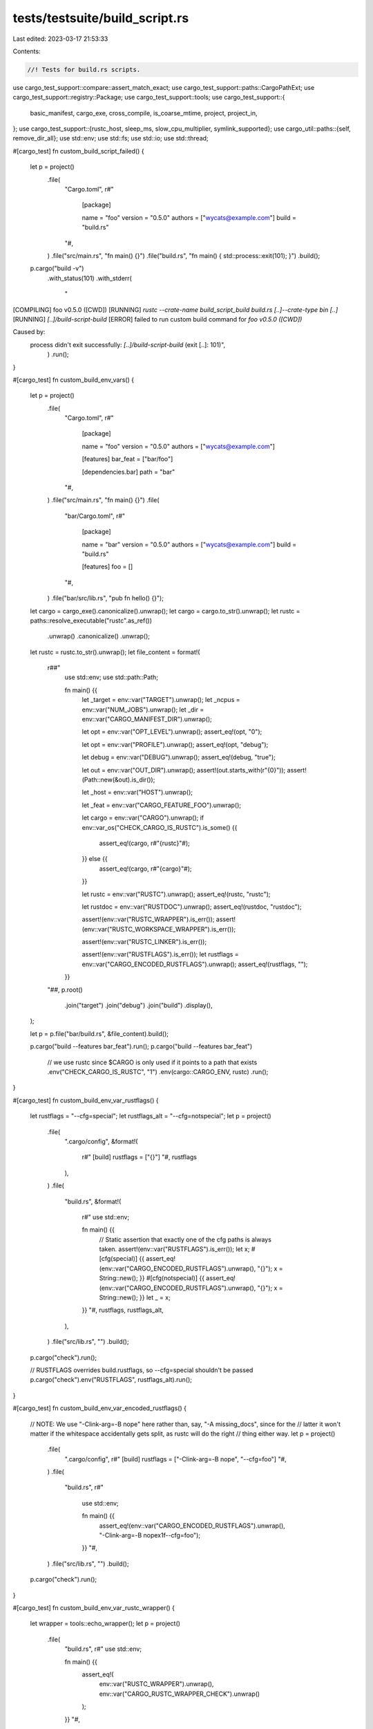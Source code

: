 tests/testsuite/build_script.rs
===============================

Last edited: 2023-03-17 21:53:33

Contents:

.. code-block:: rs

    //! Tests for build.rs scripts.

use cargo_test_support::compare::assert_match_exact;
use cargo_test_support::paths::CargoPathExt;
use cargo_test_support::registry::Package;
use cargo_test_support::tools;
use cargo_test_support::{
    basic_manifest, cargo_exe, cross_compile, is_coarse_mtime, project, project_in,
};
use cargo_test_support::{rustc_host, sleep_ms, slow_cpu_multiplier, symlink_supported};
use cargo_util::paths::{self, remove_dir_all};
use std::env;
use std::fs;
use std::io;
use std::thread;

#[cargo_test]
fn custom_build_script_failed() {
    let p = project()
        .file(
            "Cargo.toml",
            r#"
                [package]

                name = "foo"
                version = "0.5.0"
                authors = ["wycats@example.com"]
                build = "build.rs"
            "#,
        )
        .file("src/main.rs", "fn main() {}")
        .file("build.rs", "fn main() { std::process::exit(101); }")
        .build();
    p.cargo("build -v")
        .with_status(101)
        .with_stderr(
            "\
[COMPILING] foo v0.5.0 ([CWD])
[RUNNING] `rustc --crate-name build_script_build build.rs [..]--crate-type bin [..]`
[RUNNING] `[..]/build-script-build`
[ERROR] failed to run custom build command for `foo v0.5.0 ([CWD])`

Caused by:
  process didn't exit successfully: `[..]/build-script-build` (exit [..]: 101)",
        )
        .run();
}

#[cargo_test]
fn custom_build_env_vars() {
    let p = project()
        .file(
            "Cargo.toml",
            r#"
                [package]

                name = "foo"
                version = "0.5.0"
                authors = ["wycats@example.com"]

                [features]
                bar_feat = ["bar/foo"]

                [dependencies.bar]
                path = "bar"
            "#,
        )
        .file("src/main.rs", "fn main() {}")
        .file(
            "bar/Cargo.toml",
            r#"
                [package]

                name = "bar"
                version = "0.5.0"
                authors = ["wycats@example.com"]
                build = "build.rs"

                [features]
                foo = []
            "#,
        )
        .file("bar/src/lib.rs", "pub fn hello() {}");

    let cargo = cargo_exe().canonicalize().unwrap();
    let cargo = cargo.to_str().unwrap();
    let rustc = paths::resolve_executable("rustc".as_ref())
        .unwrap()
        .canonicalize()
        .unwrap();
    let rustc = rustc.to_str().unwrap();
    let file_content = format!(
        r##"
            use std::env;
            use std::path::Path;

            fn main() {{
                let _target = env::var("TARGET").unwrap();
                let _ncpus = env::var("NUM_JOBS").unwrap();
                let _dir = env::var("CARGO_MANIFEST_DIR").unwrap();

                let opt = env::var("OPT_LEVEL").unwrap();
                assert_eq!(opt, "0");

                let opt = env::var("PROFILE").unwrap();
                assert_eq!(opt, "debug");

                let debug = env::var("DEBUG").unwrap();
                assert_eq!(debug, "true");

                let out = env::var("OUT_DIR").unwrap();
                assert!(out.starts_with(r"{0}"));
                assert!(Path::new(&out).is_dir());

                let _host = env::var("HOST").unwrap();

                let _feat = env::var("CARGO_FEATURE_FOO").unwrap();

                let cargo = env::var("CARGO").unwrap();
                if env::var_os("CHECK_CARGO_IS_RUSTC").is_some() {{
                    assert_eq!(cargo, r#"{rustc}"#);
                }} else {{
                    assert_eq!(cargo, r#"{cargo}"#);
                }}

                let rustc = env::var("RUSTC").unwrap();
                assert_eq!(rustc, "rustc");

                let rustdoc = env::var("RUSTDOC").unwrap();
                assert_eq!(rustdoc, "rustdoc");

                assert!(env::var("RUSTC_WRAPPER").is_err());
                assert!(env::var("RUSTC_WORKSPACE_WRAPPER").is_err());

                assert!(env::var("RUSTC_LINKER").is_err());

                assert!(env::var("RUSTFLAGS").is_err());
                let rustflags = env::var("CARGO_ENCODED_RUSTFLAGS").unwrap();
                assert_eq!(rustflags, "");
            }}
        "##,
        p.root()
            .join("target")
            .join("debug")
            .join("build")
            .display(),
    );

    let p = p.file("bar/build.rs", &file_content).build();

    p.cargo("build --features bar_feat").run();
    p.cargo("build --features bar_feat")
        // we use rustc since $CARGO is only used if it points to a path that exists
        .env("CHECK_CARGO_IS_RUSTC", "1")
        .env(cargo::CARGO_ENV, rustc)
        .run();
}

#[cargo_test]
fn custom_build_env_var_rustflags() {
    let rustflags = "--cfg=special";
    let rustflags_alt = "--cfg=notspecial";
    let p = project()
        .file(
            ".cargo/config",
            &format!(
                r#"
                [build]
                rustflags = ["{}"]
                "#,
                rustflags
            ),
        )
        .file(
            "build.rs",
            &format!(
                r#"
                use std::env;

                fn main() {{
                    // Static assertion that exactly one of the cfg paths is always taken.
                    assert!(env::var("RUSTFLAGS").is_err());
                    let x;
                    #[cfg(special)]
                    {{ assert_eq!(env::var("CARGO_ENCODED_RUSTFLAGS").unwrap(), "{}"); x = String::new(); }}
                    #[cfg(notspecial)]
                    {{ assert_eq!(env::var("CARGO_ENCODED_RUSTFLAGS").unwrap(), "{}"); x = String::new(); }}
                    let _ = x;
                }}
                "#,
                rustflags, rustflags_alt,
            ),
        )
        .file("src/lib.rs", "")
        .build();

    p.cargo("check").run();

    // RUSTFLAGS overrides build.rustflags, so --cfg=special shouldn't be passed
    p.cargo("check").env("RUSTFLAGS", rustflags_alt).run();
}

#[cargo_test]
fn custom_build_env_var_encoded_rustflags() {
    // NOTE: We use "-Clink-arg=-B nope" here rather than, say, "-A missing_docs", since for the
    // latter it won't matter if the whitespace accidentally gets split, as rustc will do the right
    // thing either way.
    let p = project()
        .file(
            ".cargo/config",
            r#"
            [build]
            rustflags = ["-Clink-arg=-B nope", "--cfg=foo"]
            "#,
        )
        .file(
            "build.rs",
            r#"
                use std::env;

                fn main() {{
                    assert_eq!(env::var("CARGO_ENCODED_RUSTFLAGS").unwrap(), "-Clink-arg=-B nope\x1f--cfg=foo");
                }}
                "#,
        )
        .file("src/lib.rs", "")
        .build();

    p.cargo("check").run();
}

#[cargo_test]
fn custom_build_env_var_rustc_wrapper() {
    let wrapper = tools::echo_wrapper();
    let p = project()
        .file(
            "build.rs",
            r#"
            use std::env;

            fn main() {{
                assert_eq!(
                    env::var("RUSTC_WRAPPER").unwrap(),
                    env::var("CARGO_RUSTC_WRAPPER_CHECK").unwrap()
                );
            }}
            "#,
        )
        .file("src/lib.rs", "")
        .build();

    p.cargo("check")
        .env("CARGO_BUILD_RUSTC_WRAPPER", &wrapper)
        .env("CARGO_RUSTC_WRAPPER_CHECK", &wrapper)
        .run();
}

#[cargo_test]
fn custom_build_env_var_rustc_workspace_wrapper() {
    let wrapper = tools::echo_wrapper();

    // Workspace wrapper should be set for any crate we're operating directly on.
    let p = project()
        .file(
            "build.rs",
            r#"
            use std::env;

            fn main() {{
                assert_eq!(
                    env::var("RUSTC_WORKSPACE_WRAPPER").unwrap(),
                    env::var("CARGO_RUSTC_WORKSPACE_WRAPPER_CHECK").unwrap()
                );
            }}
            "#,
        )
        .file("src/lib.rs", "")
        .build();

    p.cargo("check")
        .env("CARGO_BUILD_RUSTC_WORKSPACE_WRAPPER", &wrapper)
        .env("CARGO_RUSTC_WORKSPACE_WRAPPER_CHECK", &wrapper)
        .run();

    // But should not be set for a crate from the registry, as then it's not in a workspace.
    Package::new("bar", "0.1.0")
        .file(
            "Cargo.toml",
            r#"
            [package]
            name = "bar"
            version = "0.1.0"
            links = "a"
            "#,
        )
        .file(
            "build.rs",
            r#"
            use std::env;

            fn main() {{
                assert!(env::var("RUSTC_WORKSPACE_WRAPPER").is_err());
            }}
            "#,
        )
        .file("src/lib.rs", "")
        .publish();
    let p = project()
        .file(
            "Cargo.toml",
            r#"
            [package]
            name = "foo"
            version = "0.1.0"

            [dependencies]
            bar = "0.1"
            "#,
        )
        .file("src/lib.rs", "")
        .build();

    p.cargo("check")
        .env("CARGO_BUILD_RUSTC_WORKSPACE_WRAPPER", &wrapper)
        .run();
}

#[cargo_test]
fn custom_build_env_var_rustc_linker() {
    if cross_compile::disabled() {
        return;
    }
    let target = cross_compile::alternate();
    let p = project()
        .file(
            ".cargo/config",
            &format!(
                r#"
                [target.{}]
                linker = "/path/to/linker"
                "#,
                target
            ),
        )
        .file(
            "build.rs",
            r#"
            use std::env;

            fn main() {
                assert!(env::var("RUSTC_LINKER").unwrap().ends_with("/path/to/linker"));
            }
            "#,
        )
        .file("src/lib.rs", "")
        .build();

    // no crate type set => linker never called => build succeeds if and
    // only if build.rs succeeds, despite linker binary not existing.
    p.cargo("build --target").arg(&target).run();
}

#[cargo_test]
fn custom_build_env_var_rustc_linker_bad_host_target() {
    let target = rustc_host();
    let p = project()
        .file(
            ".cargo/config",
            &format!(
                r#"
                [target.{}]
                linker = "/path/to/linker"
                "#,
                target
            ),
        )
        .file("build.rs", "fn main() {}")
        .file("src/lib.rs", "")
        .build();

    // build.rs should fail since host == target when no target is set
    p.cargo("build --verbose")
        .with_status(101)
        .with_stderr_contains(
            "\
[COMPILING] foo v0.0.1 ([CWD])
[RUNNING] `rustc --crate-name build_script_build build.rs [..]--crate-type bin [..]-C linker=[..]/path/to/linker [..]`
[ERROR] linker `[..]/path/to/linker` not found
"
        )
        .run();
}

#[cargo_test]
fn custom_build_env_var_rustc_linker_host_target() {
    let target = rustc_host();
    let p = project()
        .file(
            ".cargo/config",
            &format!(
                r#"
                target-applies-to-host = false
                [target.{}]
                linker = "/path/to/linker"
                "#,
                target
            ),
        )
        .file(
            "build.rs",
            r#"
            use std::env;

            fn main() {
                assert!(env::var("RUSTC_LINKER").unwrap().ends_with("/path/to/linker"));
            }
            "#,
        )
        .file("src/lib.rs", "")
        .build();

    // no crate type set => linker never called => build succeeds if and
    // only if build.rs succeeds, despite linker binary not existing.
    p.cargo("build -Z target-applies-to-host --target")
        .arg(&target)
        .masquerade_as_nightly_cargo(&["target-applies-to-host"])
        .run();
}

#[cargo_test]
fn custom_build_env_var_rustc_linker_host_target_env() {
    let target = rustc_host();
    let p = project()
        .file(
            ".cargo/config",
            &format!(
                r#"
                [target.{}]
                linker = "/path/to/linker"
                "#,
                target
            ),
        )
        .file(
            "build.rs",
            r#"
            use std::env;

            fn main() {
                assert!(env::var("RUSTC_LINKER").unwrap().ends_with("/path/to/linker"));
            }
            "#,
        )
        .file("src/lib.rs", "")
        .build();

    // no crate type set => linker never called => build succeeds if and
    // only if build.rs succeeds, despite linker binary not existing.
    p.cargo("build -Z target-applies-to-host --target")
        .env("CARGO_TARGET_APPLIES_TO_HOST", "false")
        .arg(&target)
        .masquerade_as_nightly_cargo(&["target-applies-to-host"])
        .run();
}

#[cargo_test]
fn custom_build_invalid_host_config_feature_flag() {
    let target = rustc_host();
    let p = project()
        .file(
            ".cargo/config",
            &format!(
                r#"
                [target.{}]
                linker = "/path/to/linker"
                "#,
                target
            ),
        )
        .file("build.rs", "fn main() {}")
        .file("src/lib.rs", "")
        .build();

    // build.rs should fail due to -Zhost-config being set without -Ztarget-applies-to-host
    p.cargo("build -Z host-config --target")
        .arg(&target)
        .masquerade_as_nightly_cargo(&["host-config"])
        .with_status(101)
        .with_stderr_contains(
            "\
error: the -Zhost-config flag requires the -Ztarget-applies-to-host flag to be set
",
        )
        .run();
}

#[cargo_test]
fn custom_build_linker_host_target_with_bad_host_config() {
    let target = rustc_host();
    let p = project()
        .file(
            ".cargo/config",
            &format!(
                r#"
                [host]
                linker = "/path/to/host/linker"
                [target.{}]
                linker = "/path/to/target/linker"
                "#,
                target
            ),
        )
        .file("build.rs", "fn main() {}")
        .file("src/lib.rs", "")
        .build();

    // build.rs should fail due to bad host linker being set
    p.cargo("build -Z target-applies-to-host -Z host-config --verbose --target")
            .arg(&target)
            .masquerade_as_nightly_cargo(&["target-applies-to-host", "host-config"])
            .with_status(101)
            .with_stderr_contains(
                "\
[COMPILING] foo v0.0.1 ([CWD])
[RUNNING] `rustc --crate-name build_script_build build.rs [..]--crate-type bin [..]-C linker=[..]/path/to/host/linker [..]`
[ERROR] linker `[..]/path/to/host/linker` not found
"
            )
            .run();
}

#[cargo_test]
fn custom_build_linker_bad_host() {
    let target = rustc_host();
    let p = project()
        .file(
            ".cargo/config",
            &format!(
                r#"
                [host]
                linker = "/path/to/host/linker"
                [target.{}]
                linker = "/path/to/target/linker"
                "#,
                target
            ),
        )
        .file("build.rs", "fn main() {}")
        .file("src/lib.rs", "")
        .build();

    // build.rs should fail due to bad host linker being set
    p.cargo("build -Z target-applies-to-host -Z host-config --verbose --target")
            .arg(&target)
            .masquerade_as_nightly_cargo(&["target-applies-to-host", "host-config"])
            .with_status(101)
            .with_stderr_contains(
                "\
[COMPILING] foo v0.0.1 ([CWD])
[RUNNING] `rustc --crate-name build_script_build build.rs [..]--crate-type bin [..]-C linker=[..]/path/to/host/linker [..]`
[ERROR] linker `[..]/path/to/host/linker` not found
"
            )
            .run();
}

#[cargo_test]
fn custom_build_linker_bad_host_with_arch() {
    let target = rustc_host();
    let p = project()
        .file(
            ".cargo/config",
            &format!(
                r#"
                [host]
                linker = "/path/to/host/linker"
                [host.{}]
                linker = "/path/to/host/arch/linker"
                [target.{}]
                linker = "/path/to/target/linker"
                "#,
                target, target
            ),
        )
        .file("build.rs", "fn main() {}")
        .file("src/lib.rs", "")
        .build();

    // build.rs should fail due to bad host linker being set
    p.cargo("build -Z target-applies-to-host -Z host-config --verbose --target")
            .arg(&target)
            .masquerade_as_nightly_cargo(&["target-applies-to-host", "host-config"])
            .with_status(101)
            .with_stderr_contains(
                "\
[COMPILING] foo v0.0.1 ([CWD])
[RUNNING] `rustc --crate-name build_script_build build.rs [..]--crate-type bin [..]-C linker=[..]/path/to/host/arch/linker [..]`
[ERROR] linker `[..]/path/to/host/arch/linker` not found
"
            )
            .run();
}

#[cargo_test]
fn custom_build_env_var_rustc_linker_cross_arch_host() {
    let target = rustc_host();
    let cross_target = cross_compile::alternate();
    let p = project()
        .file(
            ".cargo/config",
            &format!(
                r#"
                [host.{}]
                linker = "/path/to/host/arch/linker"
                [target.{}]
                linker = "/path/to/target/linker"
                "#,
                cross_target, target
            ),
        )
        .file(
            "build.rs",
            r#"
            use std::env;

            fn main() {
                assert!(env::var("RUSTC_LINKER").unwrap().ends_with("/path/to/target/linker"));
            }
            "#,
        )
        .file("src/lib.rs", "")
        .build();

    // build.rs should be built fine since cross target != host target.
    // assertion should succeed since it's still passed the target linker
    p.cargo("build -Z target-applies-to-host -Z host-config --verbose --target")
        .arg(&target)
        .masquerade_as_nightly_cargo(&["target-applies-to-host", "host-config"])
        .run();
}

#[cargo_test]
fn custom_build_linker_bad_cross_arch_host() {
    let target = rustc_host();
    let cross_target = cross_compile::alternate();
    let p = project()
        .file(
            ".cargo/config",
            &format!(
                r#"
                [host]
                linker = "/path/to/host/linker"
                [host.{}]
                linker = "/path/to/host/arch/linker"
                [target.{}]
                linker = "/path/to/target/linker"
                "#,
                cross_target, target
            ),
        )
        .file("build.rs", "fn main() {}")
        .file("src/lib.rs", "")
        .build();

    // build.rs should fail due to bad host linker being set
    p.cargo("build -Z target-applies-to-host -Z host-config --verbose --target")
            .arg(&target)
            .masquerade_as_nightly_cargo(&["target-applies-to-host", "host-config"])
            .with_status(101)
            .with_stderr_contains(
                "\
[COMPILING] foo v0.0.1 ([CWD])
[RUNNING] `rustc --crate-name build_script_build build.rs [..]--crate-type bin [..]-C linker=[..]/path/to/host/linker [..]`
[ERROR] linker `[..]/path/to/host/linker` not found
"
            )
            .run();
}

#[cargo_test]
fn custom_build_script_wrong_rustc_flags() {
    let p = project()
        .file(
            "Cargo.toml",
            r#"
                [package]

                name = "foo"
                version = "0.5.0"
                authors = ["wycats@example.com"]
                build = "build.rs"
            "#,
        )
        .file("src/main.rs", "fn main() {}")
        .file(
            "build.rs",
            r#"fn main() { println!("cargo:rustc-flags=-aaa -bbb"); }"#,
        )
        .build();

    p.cargo("build")
        .with_status(101)
        .with_stderr_contains(
            "[ERROR] Only `-l` and `-L` flags are allowed in build script of `foo v0.5.0 ([CWD])`: \
             `-aaa -bbb`",
        )
        .run();
}

#[cargo_test]
fn custom_build_script_rustc_flags() {
    let p = project()
        .file(
            "Cargo.toml",
            r#"
                [package]

                name = "bar"
                version = "0.5.0"
                authors = ["wycats@example.com"]

                [dependencies.foo]
                path = "foo"
            "#,
        )
        .file("src/main.rs", "fn main() {}")
        .file(
            "foo/Cargo.toml",
            r#"
                [package]

                name = "foo"
                version = "0.5.0"
                authors = ["wycats@example.com"]
                build = "build.rs"
            "#,
        )
        .file("foo/src/lib.rs", "")
        .file(
            "foo/build.rs",
            r#"
                fn main() {
                    println!("cargo:rustc-flags=-l nonexistinglib -L /dummy/path1 -L /dummy/path2");
                }
            "#,
        )
        .build();

    p.cargo("build --verbose")
        .with_stderr(
            "\
[COMPILING] foo [..]
[RUNNING] `rustc --crate-name build_script_build foo/build.rs [..]
[RUNNING] `[..]build-script-build`
[RUNNING] `rustc --crate-name foo foo/src/lib.rs [..]\
    -L dependency=[CWD]/target/debug/deps \
    -L /dummy/path1 -L /dummy/path2 -l nonexistinglib`
[COMPILING] bar [..]
[RUNNING] `rustc --crate-name bar src/main.rs [..]\
    -L dependency=[CWD]/target/debug/deps \
    --extern foo=[..]libfoo-[..] \
    -L /dummy/path1 -L /dummy/path2`
[FINISHED] dev [..]
",
        )
        .run();
}

#[cargo_test]
fn custom_build_script_rustc_flags_no_space() {
    let p = project()
        .file(
            "Cargo.toml",
            r#"
                [package]

                name = "bar"
                version = "0.5.0"
                authors = ["wycats@example.com"]

                [dependencies.foo]
                path = "foo"
            "#,
        )
        .file("src/main.rs", "fn main() {}")
        .file(
            "foo/Cargo.toml",
            r#"
                [package]

                name = "foo"
                version = "0.5.0"
                authors = ["wycats@example.com"]
                build = "build.rs"
            "#,
        )
        .file("foo/src/lib.rs", "")
        .file(
            "foo/build.rs",
            r#"
                fn main() {
                    println!("cargo:rustc-flags=-lnonexistinglib -L/dummy/path1 -L/dummy/path2");
                }
            "#,
        )
        .build();

    p.cargo("build --verbose")
        .with_stderr(
            "\
[COMPILING] foo [..]
[RUNNING] `rustc --crate-name build_script_build foo/build.rs [..]
[RUNNING] `[..]build-script-build`
[RUNNING] `rustc --crate-name foo foo/src/lib.rs [..]\
    -L dependency=[CWD]/target/debug/deps \
    -L /dummy/path1 -L /dummy/path2 -l nonexistinglib`
[COMPILING] bar [..]
[RUNNING] `rustc --crate-name bar src/main.rs [..]\
    -L dependency=[CWD]/target/debug/deps \
    --extern foo=[..]libfoo-[..] \
    -L /dummy/path1 -L /dummy/path2`
[FINISHED] dev [..]
",
        )
        .run();
}

#[cargo_test]
fn links_no_build_cmd() {
    let p = project()
        .file(
            "Cargo.toml",
            r#"
                [package]
                name = "foo"
                version = "0.5.0"
                authors = []
                links = "a"
            "#,
        )
        .file("src/lib.rs", "")
        .build();

    p.cargo("build")
        .with_status(101)
        .with_stderr(
            "\
[ERROR] failed to parse manifest at `[..]/foo/Cargo.toml`

Caused by:
  package `foo v0.5.0 ([CWD])` specifies that it links to `a` but does \
not have a custom build script
",
        )
        .run();
}

#[cargo_test]
fn links_duplicates() {
    // this tests that the links_duplicates are caught at resolver time
    let p = project()
        .file(
            "Cargo.toml",
            r#"
                [package]
                name = "foo"
                version = "0.5.0"
                authors = []
                links = "a"
                build = "build.rs"

                [dependencies.a-sys]
                path = "a-sys"
            "#,
        )
        .file("src/lib.rs", "")
        .file("build.rs", "")
        .file(
            "a-sys/Cargo.toml",
            r#"
                [package]
                name = "a-sys"
                version = "0.5.0"
                authors = []
                links = "a"
                build = "build.rs"
            "#,
        )
        .file("a-sys/src/lib.rs", "")
        .file("a-sys/build.rs", "")
        .build();

    p.cargo("build").with_status(101)
                       .with_stderr("\
error: failed to select a version for `a-sys`.
    ... required by package `foo v0.5.0 ([..])`
versions that meet the requirements `*` are: 0.5.0

the package `a-sys` links to the native library `a`, but it conflicts with a previous package which links to `a` as well:
package `foo v0.5.0 ([..])`
Only one package in the dependency graph may specify the same links value. This helps ensure that only one copy of a native library is linked in the final binary. Try to adjust your dependencies so that only one package uses the links ='a-sys' value. For more information, see https://doc.rust-lang.org/cargo/reference/resolver.html#links.

failed to select a version for `a-sys` which could resolve this conflict
").run();
}

#[cargo_test]
fn links_duplicates_old_registry() {
    // Test old links validator. See `validate_links`.
    Package::new("bar", "0.1.0")
        .file(
            "Cargo.toml",
            r#"
            [package]
            name = "bar"
            version = "0.1.0"
            links = "a"
            "#,
        )
        .file("build.rs", "fn main() {}")
        .file("src/lib.rs", "")
        .publish();

    let p = project()
        .file(
            "Cargo.toml",
            r#"
            [package]
            name = "foo"
            version = "0.1.0"
            links = "a"

            [dependencies]
            bar = "0.1"
            "#,
        )
        .file("build.rs", "fn main() {}")
        .file("src/lib.rs", "")
        .build();

    p.cargo("build")
        .with_status(101)
        .with_stderr(
            "\
[UPDATING] `[..]` index
[DOWNLOADING] crates ...
[DOWNLOADED] bar v0.1.0 ([..])
[ERROR] multiple packages link to native library `a`, \
    but a native library can be linked only once

package `bar v0.1.0`
    ... which satisfies dependency `bar = \"^0.1\"` (locked to 0.1.0) of package `foo v0.1.0 ([..]foo)`
links to native library `a`

package `foo v0.1.0 ([..]foo)`
also links to native library `a`
",
        )
        .run();
}

#[cargo_test]
fn links_duplicates_deep_dependency() {
    // this tests that the links_duplicates are caught at resolver time
    let p = project()
        .file(
            "Cargo.toml",
            r#"
                [package]
                name = "foo"
                version = "0.5.0"
                authors = []
                links = "a"
                build = "build.rs"

                [dependencies.a]
                path = "a"
            "#,
        )
        .file("src/lib.rs", "")
        .file("build.rs", "")
        .file(
            "a/Cargo.toml",
            r#"
                [package]
                name = "a"
                version = "0.5.0"
                authors = []
                build = "build.rs"

                [dependencies.a-sys]
                path = "a-sys"
            "#,
        )
        .file("a/src/lib.rs", "")
        .file("a/build.rs", "")
        .file(
            "a/a-sys/Cargo.toml",
            r#"
                [package]
                name = "a-sys"
                version = "0.5.0"
                authors = []
                links = "a"
                build = "build.rs"
            "#,
        )
        .file("a/a-sys/src/lib.rs", "")
        .file("a/a-sys/build.rs", "")
        .build();

    p.cargo("build").with_status(101)
                       .with_stderr("\
error: failed to select a version for `a-sys`.
    ... required by package `a v0.5.0 ([..])`
    ... which satisfies path dependency `a` of package `foo v0.5.0 ([..])`
versions that meet the requirements `*` are: 0.5.0

the package `a-sys` links to the native library `a`, but it conflicts with a previous package which links to `a` as well:
package `foo v0.5.0 ([..])`
Only one package in the dependency graph may specify the same links value. This helps ensure that only one copy of a native library is linked in the final binary. Try to adjust your dependencies so that only one package uses the links ='a-sys' value. For more information, see https://doc.rust-lang.org/cargo/reference/resolver.html#links.

failed to select a version for `a-sys` which could resolve this conflict
").run();
}

#[cargo_test]
fn overrides_and_links() {
    let target = rustc_host();

    let p = project()
        .file(
            "Cargo.toml",
            r#"
                [package]
                name = "foo"
                version = "0.5.0"
                authors = []
                build = "build.rs"

                [dependencies.a]
                path = "a"
            "#,
        )
        .file("src/lib.rs", "")
        .file(
            "build.rs",
            r#"
                use std::env;
                fn main() {
                    assert_eq!(env::var("DEP_FOO_FOO").ok().expect("FOO missing"),
                               "bar");
                    assert_eq!(env::var("DEP_FOO_BAR").ok().expect("BAR missing"),
                               "baz");
                }
            "#,
        )
        .file(
            ".cargo/config",
            &format!(
                r#"
                    [target.{}.foo]
                    rustc-flags = "-L foo -L bar"
                    foo = "bar"
                    bar = "baz"
                "#,
                target
            ),
        )
        .file(
            "a/Cargo.toml",
            r#"
                [package]
                name = "a"
                version = "0.5.0"
                authors = []
                links = "foo"
                build = "build.rs"
            "#,
        )
        .file("a/src/lib.rs", "")
        .file("a/build.rs", "not valid rust code")
        .build();

    p.cargo("build -v")
        .with_stderr(
            "\
[..]
[..]
[..]
[..]
[..]
[RUNNING] `rustc --crate-name foo [..] -L foo -L bar`
[FINISHED] dev [unoptimized + debuginfo] target(s) in [..]
",
        )
        .run();
}

#[cargo_test]
fn unused_overrides() {
    let target = rustc_host();

    let p = project()
        .file(
            "Cargo.toml",
            r#"
                [package]
                name = "foo"
                version = "0.5.0"
                authors = []
                build = "build.rs"
            "#,
        )
        .file("src/lib.rs", "")
        .file("build.rs", "fn main() {}")
        .file(
            ".cargo/config",
            &format!(
                r#"
                    [target.{}.foo]
                    rustc-flags = "-L foo -L bar"
                    foo = "bar"
                    bar = "baz"
                "#,
                target
            ),
        )
        .build();

    p.cargo("build -v").run();
}

#[cargo_test]
fn links_passes_env_vars() {
    let p = project()
        .file(
            "Cargo.toml",
            r#"
                [package]
                name = "foo"
                version = "0.5.0"
                authors = []
                build = "build.rs"

                [dependencies.a]
                path = "a"
            "#,
        )
        .file("src/lib.rs", "")
        .file(
            "build.rs",
            r#"
                use std::env;
                fn main() {
                    assert_eq!(env::var("DEP_FOO_FOO").unwrap(), "bar");
                    assert_eq!(env::var("DEP_FOO_BAR").unwrap(), "baz");
                }
            "#,
        )
        .file(
            "a/Cargo.toml",
            r#"
                [package]
                name = "a"
                version = "0.5.0"
                authors = []
                links = "foo"
                build = "build.rs"
            "#,
        )
        .file("a/src/lib.rs", "")
        .file(
            "a/build.rs",
            r#"
                use std::env;
                fn main() {
                    let lib = env::var("CARGO_MANIFEST_LINKS").unwrap();
                    assert_eq!(lib, "foo");

                    println!("cargo:foo=bar");
                    println!("cargo:bar=baz");
                }
            "#,
        )
        .build();

    p.cargo("build -v").run();
}

#[cargo_test]
fn only_rerun_build_script() {
    let p = project()
        .file(
            "Cargo.toml",
            r#"
                [package]
                name = "foo"
                version = "0.5.0"
                authors = []
                build = "build.rs"
            "#,
        )
        .file("src/lib.rs", "")
        .file("build.rs", "fn main() {}")
        .build();

    p.cargo("build -v").run();
    p.root().move_into_the_past();

    p.change_file("some-new-file", "");
    p.root().move_into_the_past();

    p.cargo("build -v")
        .with_stderr(
            "\
[DIRTY] foo v0.5.0 ([CWD]): the precalculated components changed
[COMPILING] foo v0.5.0 ([CWD])
[RUNNING] `[..]/build-script-build`
[RUNNING] `rustc --crate-name foo [..]`
[FINISHED] dev [unoptimized + debuginfo] target(s) in [..]
",
        )
        .run();
}

#[cargo_test]
fn rebuild_continues_to_pass_env_vars() {
    let a = project()
        .at("a")
        .file(
            "Cargo.toml",
            r#"
                [package]
                name = "a"
                version = "0.5.0"
                authors = []
                links = "foo"
                build = "build.rs"
            "#,
        )
        .file("src/lib.rs", "")
        .file(
            "build.rs",
            r#"
                use std::time::Duration;
                fn main() {
                    println!("cargo:foo=bar");
                    println!("cargo:bar=baz");
                    std::thread::sleep(Duration::from_millis(500));
                }
            "#,
        )
        .build();
    a.root().move_into_the_past();

    let p = project()
        .file(
            "Cargo.toml",
            &format!(
                r#"
                    [package]
                    name = "foo"
                    version = "0.5.0"
                    authors = []
                    build = "build.rs"

                    [dependencies.a]
                    path = '{}'
                "#,
                a.root().display()
            ),
        )
        .file("src/lib.rs", "")
        .file(
            "build.rs",
            r#"
                use std::env;
                fn main() {
                    assert_eq!(env::var("DEP_FOO_FOO").unwrap(), "bar");
                    assert_eq!(env::var("DEP_FOO_BAR").unwrap(), "baz");
                }
            "#,
        )
        .build();

    p.cargo("build -v").run();
    p.root().move_into_the_past();

    p.change_file("some-new-file", "");
    p.root().move_into_the_past();

    p.cargo("build -v").run();
}

#[cargo_test]
fn testing_and_such() {
    let p = project()
        .file(
            "Cargo.toml",
            r#"
                [package]
                name = "foo"
                version = "0.5.0"
                authors = []
                build = "build.rs"
            "#,
        )
        .file("src/lib.rs", "")
        .file("build.rs", "fn main() {}")
        .build();

    println!("build");
    p.cargo("build -v").run();
    p.root().move_into_the_past();

    p.change_file("src/lib.rs", "");
    p.root().move_into_the_past();

    println!("test");
    p.cargo("test -vj1")
        .with_stderr(
            "\
[DIRTY] foo v0.5.0 ([CWD]): the precalculated components changed
[COMPILING] foo v0.5.0 ([CWD])
[RUNNING] `[..]/build-script-build`
[RUNNING] `rustc --crate-name foo [..]`
[RUNNING] `rustc --crate-name foo [..]`
[FINISHED] test [unoptimized + debuginfo] target(s) in [..]
[RUNNING] `[..]/foo-[..][EXE]`
[DOCTEST] foo
[RUNNING] `rustdoc [..]--test [..]`",
        )
        .with_stdout_contains_n("running 0 tests", 2)
        .run();

    println!("doc");
    p.cargo("doc -v")
        .with_stderr(
            "\
[DOCUMENTING] foo v0.5.0 ([CWD])
[RUNNING] `rustdoc [..]`
[FINISHED] dev [unoptimized + debuginfo] target(s) in [..]
",
        )
        .run();

    p.change_file("src/main.rs", "fn main() {}");
    println!("run");
    p.cargo("run")
        .with_stderr(
            "\
[COMPILING] foo v0.5.0 ([CWD])
[FINISHED] dev [unoptimized + debuginfo] target(s) in [..]
[RUNNING] `target/debug/foo[EXE]`
",
        )
        .run();
}

#[cargo_test]
fn propagation_of_l_flags() {
    let target = rustc_host();
    let p = project()
        .file(
            "Cargo.toml",
            r#"
                [package]
                name = "foo"
                version = "0.5.0"
                authors = []
                [dependencies.a]
                path = "a"
            "#,
        )
        .file("src/lib.rs", "")
        .file(
            "a/Cargo.toml",
            r#"
                [package]
                name = "a"
                version = "0.5.0"
                authors = []
                links = "bar"
                build = "build.rs"

                [dependencies.b]
                path = "../b"
            "#,
        )
        .file("a/src/lib.rs", "")
        .file(
            "a/build.rs",
            r#"fn main() { println!("cargo:rustc-flags=-L bar"); }"#,
        )
        .file(
            "b/Cargo.toml",
            r#"
                [package]
                name = "b"
                version = "0.5.0"
                authors = []
                links = "foo"
                build = "build.rs"
            "#,
        )
        .file("b/src/lib.rs", "")
        .file("b/build.rs", "bad file")
        .file(
            ".cargo/config",
            &format!(
                r#"
                    [target.{}.foo]
                    rustc-flags = "-L foo"
                "#,
                target
            ),
        )
        .build();

    p.cargo("build -v -j1")
        .with_stderr_contains(
            "\
[RUNNING] `rustc --crate-name a [..] -L bar[..]-L foo[..]`
[COMPILING] foo v0.5.0 ([CWD])
[RUNNING] `rustc --crate-name foo [..] -L bar -L foo`
",
        )
        .run();
}

#[cargo_test]
fn propagation_of_l_flags_new() {
    let target = rustc_host();
    let p = project()
        .file(
            "Cargo.toml",
            r#"
                [package]
                name = "foo"
                version = "0.5.0"
                authors = []
                [dependencies.a]
                path = "a"
            "#,
        )
        .file("src/lib.rs", "")
        .file(
            "a/Cargo.toml",
            r#"
                [package]
                name = "a"
                version = "0.5.0"
                authors = []
                links = "bar"
                build = "build.rs"

                [dependencies.b]
                path = "../b"
            "#,
        )
        .file("a/src/lib.rs", "")
        .file(
            "a/build.rs",
            r#"
                fn main() {
                    println!("cargo:rustc-link-search=bar");
                }
            "#,
        )
        .file(
            "b/Cargo.toml",
            r#"
                [package]
                name = "b"
                version = "0.5.0"
                authors = []
                links = "foo"
                build = "build.rs"
            "#,
        )
        .file("b/src/lib.rs", "")
        .file("b/build.rs", "bad file")
        .file(
            ".cargo/config",
            &format!(
                r#"
                    [target.{}.foo]
                    rustc-link-search = ["foo"]
                "#,
                target
            ),
        )
        .build();

    p.cargo("build -v -j1")
        .with_stderr_contains(
            "\
[RUNNING] `rustc --crate-name a [..] -L bar[..]-L foo[..]`
[COMPILING] foo v0.5.0 ([CWD])
[RUNNING] `rustc --crate-name foo [..] -L bar -L foo`
",
        )
        .run();
}

#[cargo_test]
fn build_deps_simple() {
    let p = project()
        .file(
            "Cargo.toml",
            r#"
                [package]
                name = "foo"
                version = "0.5.0"
                authors = []
                build = "build.rs"
                [build-dependencies.a]
                path = "a"
            "#,
        )
        .file("src/lib.rs", "")
        .file(
            "build.rs",
            "
            #[allow(unused_extern_crates)]
            extern crate a;
            fn main() {}
        ",
        )
        .file("a/Cargo.toml", &basic_manifest("a", "0.5.0"))
        .file("a/src/lib.rs", "")
        .build();

    p.cargo("build -v")
        .with_stderr(
            "\
[COMPILING] a v0.5.0 ([CWD]/a)
[RUNNING] `rustc --crate-name a [..]`
[COMPILING] foo v0.5.0 ([CWD])
[RUNNING] `rustc [..] build.rs [..] --extern a=[..]`
[RUNNING] `[..]/foo-[..]/build-script-build`
[RUNNING] `rustc --crate-name foo [..]`
[FINISHED] dev [unoptimized + debuginfo] target(s) in [..]
",
        )
        .run();
}

#[cargo_test]
fn build_deps_not_for_normal() {
    let target = rustc_host();
    let p = project()
        .file(
            "Cargo.toml",
            r#"
                [package]
                name = "foo"
                version = "0.5.0"
                authors = []
                build = "build.rs"
                [build-dependencies.aaaaa]
                path = "a"
            "#,
        )
        .file(
            "src/lib.rs",
            "#[allow(unused_extern_crates)] extern crate aaaaa;",
        )
        .file(
            "build.rs",
            "
            #[allow(unused_extern_crates)]
            extern crate aaaaa;
            fn main() {}
        ",
        )
        .file("a/Cargo.toml", &basic_manifest("aaaaa", "0.5.0"))
        .file("a/src/lib.rs", "")
        .build();

    p.cargo("build -v --target")
        .arg(&target)
        .with_status(101)
        .with_stderr_contains("[..]can't find crate for `aaaaa`[..]")
        .with_stderr_contains(
            "\
[ERROR] could not compile `foo` due to previous error

Caused by:
  process didn't exit successfully: [..]
",
        )
        .run();
}

#[cargo_test]
fn build_cmd_with_a_build_cmd() {
    let p = project()
        .file(
            "Cargo.toml",
            r#"
                [package]
                name = "foo"
                version = "0.5.0"
                authors = []
                build = "build.rs"

                [build-dependencies.a]
                path = "a"
            "#,
        )
        .file("src/lib.rs", "")
        .file(
            "build.rs",
            "
            #[allow(unused_extern_crates)]
            extern crate a;
            fn main() {}
        ",
        )
        .file(
            "a/Cargo.toml",
            r#"
                [package]
                name = "a"
                version = "0.5.0"
                authors = []
                build = "build.rs"

                [build-dependencies.b]
                path = "../b"
            "#,
        )
        .file("a/src/lib.rs", "")
        .file(
            "a/build.rs",
            "#[allow(unused_extern_crates)] extern crate b; fn main() {}",
        )
        .file("b/Cargo.toml", &basic_manifest("b", "0.5.0"))
        .file("b/src/lib.rs", "")
        .build();

    p.cargo("build -v")
        .with_stderr(
            "\
[COMPILING] b v0.5.0 ([CWD]/b)
[RUNNING] `rustc --crate-name b [..]`
[COMPILING] a v0.5.0 ([CWD]/a)
[RUNNING] `rustc [..] a/build.rs [..] --extern b=[..]`
[RUNNING] `[..]/a-[..]/build-script-build`
[RUNNING] `rustc --crate-name a [..]lib.rs [..]--crate-type lib \
    --emit=[..]link[..]-C debuginfo=2 \
    -C metadata=[..] \
    --out-dir [..]target/debug/deps \
    -L [..]target/debug/deps`
[COMPILING] foo v0.5.0 ([CWD])
[RUNNING] `rustc --crate-name build_script_build build.rs [..]--crate-type bin \
    --emit=[..]link[..]\
    -C debuginfo=2 -C metadata=[..] --out-dir [..] \
    -L [..]target/debug/deps \
    --extern a=[..]liba[..].rlib`
[RUNNING] `[..]/foo-[..]/build-script-build`
[RUNNING] `rustc --crate-name foo [..]lib.rs [..]--crate-type lib \
    --emit=[..]link[..]-C debuginfo=2 \
    -C metadata=[..] \
    --out-dir [..] \
    -L [..]target/debug/deps`
[FINISHED] dev [unoptimized + debuginfo] target(s) in [..]
",
        )
        .run();
}

#[cargo_test]
fn out_dir_is_preserved() {
    let p = project()
        .file(
            "Cargo.toml",
            r#"
                [package]
                name = "foo"
                version = "0.5.0"
                authors = []
                build = "build.rs"
            "#,
        )
        .file("src/lib.rs", "")
        .file(
            "build.rs",
            r#"
                use std::env;
                use std::fs::File;
                use std::path::Path;
                fn main() {
                    let out = env::var("OUT_DIR").unwrap();
                    File::create(Path::new(&out).join("foo")).unwrap();
                }
            "#,
        )
        .build();

    // Make the file
    p.cargo("build -v").run();

    // Change to asserting that it's there
    p.change_file(
        "build.rs",
        r#"
            use std::env;
            use std::fs::File;
            use std::path::Path;
            fn main() {
                let out = env::var("OUT_DIR").unwrap();
                File::open(&Path::new(&out).join("foo")).unwrap();
            }
        "#,
    );
    p.cargo("build -v")
        .with_stderr(
            "\
[DIRTY] foo [..]: the file `build.rs` has changed ([..])
[COMPILING] foo [..]
[RUNNING] `rustc --crate-name build_script_build [..]
[RUNNING] `[..]/build-script-build`
[RUNNING] `rustc --crate-name foo [..]
[FINISHED] [..]
",
        )
        .run();

    // Run a fresh build where file should be preserved
    p.cargo("build -v")
        .with_stderr(
            "\
[FRESH] foo [..]
[FINISHED] [..]
",
        )
        .run();

    // One last time to make sure it's still there.
    p.change_file("foo", "");
    p.cargo("build -v")
        .with_stderr(
            "\
[DIRTY] foo [..]: the precalculated components changed
[COMPILING] foo [..]
[RUNNING] `[..]build-script-build`
[RUNNING] `rustc --crate-name foo [..]
[FINISHED] [..]
",
        )
        .run();
}

#[cargo_test]
fn output_separate_lines() {
    let p = project()
        .file(
            "Cargo.toml",
            r#"
                [package]
                name = "foo"
                version = "0.5.0"
                authors = []
                build = "build.rs"
            "#,
        )
        .file("src/lib.rs", "")
        .file(
            "build.rs",
            r#"
                fn main() {
                    println!("cargo:rustc-flags=-L foo");
                    println!("cargo:rustc-flags=-l static=foo");
                }
            "#,
        )
        .build();
    p.cargo("build -v")
        .with_status(101)
        .with_stderr_contains(
            "\
[COMPILING] foo v0.5.0 ([CWD])
[RUNNING] `rustc [..] build.rs [..]`
[RUNNING] `[..]/foo-[..]/build-script-build`
[RUNNING] `rustc --crate-name foo [..] -L foo -l static=foo`
[ERROR] could not find native static library [..]
",
        )
        .run();
}

#[cargo_test]
fn output_separate_lines_new() {
    let p = project()
        .file(
            "Cargo.toml",
            r#"
                [package]
                name = "foo"
                version = "0.5.0"
                authors = []
                build = "build.rs"
            "#,
        )
        .file("src/lib.rs", "")
        .file(
            "build.rs",
            r#"
                fn main() {
                    println!("cargo:rustc-link-search=foo");
                    println!("cargo:rustc-link-lib=static=foo");
                    println!("cargo:rustc-link-lib=bar");
                    println!("cargo:rustc-link-search=bar");
                }
            "#,
        )
        .build();
    // The order of the arguments passed to rustc is important.
    p.cargo("build -v")
        .with_status(101)
        .with_stderr_contains(
            "\
[COMPILING] foo v0.5.0 ([CWD])
[RUNNING] `rustc [..] build.rs [..]`
[RUNNING] `[..]/foo-[..]/build-script-build`
[RUNNING] `rustc --crate-name foo [..] -L foo -L bar -l static=foo -l bar`
[ERROR] could not find native static library [..]
",
        )
        .run();
}

#[cfg(not(windows))] // FIXME(#867)
#[cargo_test]
fn code_generation() {
    let p = project()
        .file(
            "Cargo.toml",
            r#"
                [package]
                name = "foo"
                version = "0.5.0"
                authors = []
                build = "build.rs"
            "#,
        )
        .file(
            "src/main.rs",
            r#"
                include!(concat!(env!("OUT_DIR"), "/hello.rs"));

                fn main() {
                    println!("{}", message());
                }
            "#,
        )
        .file(
            "build.rs",
            r#"
                use std::env;
                use std::fs;
                use std::path::PathBuf;

                fn main() {
                    let dst = PathBuf::from(env::var("OUT_DIR").unwrap());
                    fs::write(dst.join("hello.rs"),
                        "
                        pub fn message() -> &'static str {
                            \"Hello, World!\"
                        }
                        ")
                    .unwrap();
                }
            "#,
        )
        .build();

    p.cargo("run")
        .with_stderr(
            "\
[COMPILING] foo v0.5.0 ([CWD])
[FINISHED] dev [unoptimized + debuginfo] target(s) in [..]
[RUNNING] `target/debug/foo`",
        )
        .with_stdout("Hello, World!")
        .run();

    p.cargo("test").run();
}

#[cargo_test]
fn release_with_build_script() {
    let p = project()
        .file(
            "Cargo.toml",
            r#"
                [package]
                name = "foo"
                version = "0.5.0"
                authors = []
                build = "build.rs"
            "#,
        )
        .file("src/lib.rs", "")
        .file(
            "build.rs",
            r#"
                fn main() {}
            "#,
        )
        .build();

    p.cargo("build -v --release").run();
}

#[cargo_test]
fn build_script_only() {
    let p = project()
        .file(
            "Cargo.toml",
            r#"
                  [package]
                  name = "foo"
                  version = "0.0.0"
                  authors = []
                  build = "build.rs"
            "#,
        )
        .file("build.rs", r#"fn main() {}"#)
        .build();
    p.cargo("build -v")
        .with_status(101)
        .with_stderr(
            "\
[ERROR] failed to parse manifest at `[..]`

Caused by:
  no targets specified in the manifest
  either src/lib.rs, src/main.rs, a [lib] section, or [[bin]] section must be present",
        )
        .run();
}

#[cargo_test]
fn shared_dep_with_a_build_script() {
    let p = project()
        .file(
            "Cargo.toml",
            r#"
                [package]
                name = "foo"
                version = "0.5.0"
                authors = []
                build = "build.rs"

                [dependencies.a]
                path = "a"

                [build-dependencies.b]
                path = "b"
            "#,
        )
        .file("src/lib.rs", "")
        .file("build.rs", "fn main() {}")
        .file(
            "a/Cargo.toml",
            r#"
                [package]
                name = "a"
                version = "0.5.0"
                authors = []
                build = "build.rs"
            "#,
        )
        .file("a/build.rs", "fn main() {}")
        .file("a/src/lib.rs", "")
        .file(
            "b/Cargo.toml",
            r#"
                [package]
                name = "b"
                version = "0.5.0"
                authors = []

                [dependencies.a]
                path = "../a"
            "#,
        )
        .file("b/src/lib.rs", "")
        .build();
    p.cargo("build -v").run();
}

#[cargo_test]
fn transitive_dep_host() {
    let p = project()
        .file(
            "Cargo.toml",
            r#"
                [package]
                name = "foo"
                version = "0.5.0"
                authors = []
                build = "build.rs"

                [build-dependencies.b]
                path = "b"
            "#,
        )
        .file("src/lib.rs", "")
        .file("build.rs", "fn main() {}")
        .file(
            "a/Cargo.toml",
            r#"
                [package]
                name = "a"
                version = "0.5.0"
                authors = []
                links = "foo"
                build = "build.rs"
            "#,
        )
        .file("a/build.rs", "fn main() {}")
        .file("a/src/lib.rs", "")
        .file(
            "b/Cargo.toml",
            r#"
                [package]
                name = "b"
                version = "0.5.0"
                authors = []

                [lib]
                name = "b"
                plugin = true

                [dependencies.a]
                path = "../a"
            "#,
        )
        .file("b/src/lib.rs", "")
        .build();
    p.cargo("build").run();
}

#[cargo_test]
fn test_a_lib_with_a_build_command() {
    let p = project()
        .file(
            "Cargo.toml",
            r#"
                [package]
                name = "foo"
                version = "0.5.0"
                authors = []
                build = "build.rs"
            "#,
        )
        .file(
            "src/lib.rs",
            r#"
                include!(concat!(env!("OUT_DIR"), "/foo.rs"));

                /// ```
                /// foo::bar();
                /// ```
                pub fn bar() {
                    assert_eq!(foo(), 1);
                }
            "#,
        )
        .file(
            "build.rs",
            r#"
                use std::env;
                use std::fs;
                use std::path::PathBuf;

                fn main() {
                    let out = PathBuf::from(env::var("OUT_DIR").unwrap());
                    fs::write(out.join("foo.rs"), "fn foo() -> i32 { 1 }").unwrap();
                }
            "#,
        )
        .build();
    p.cargo("test").run();
}

#[cargo_test]
fn test_dev_dep_build_script() {
    let p = project()
        .file(
            "Cargo.toml",
            r#"
                [package]
                name = "foo"
                version = "0.5.0"
                authors = []

                [dev-dependencies.a]
                path = "a"
            "#,
        )
        .file("src/lib.rs", "")
        .file(
            "a/Cargo.toml",
            r#"
                [package]
                name = "a"
                version = "0.5.0"
                authors = []
                build = "build.rs"
            "#,
        )
        .file("a/build.rs", "fn main() {}")
        .file("a/src/lib.rs", "")
        .build();

    p.cargo("test").run();
}

#[cargo_test]
fn build_script_with_dynamic_native_dependency() {
    let build = project()
        .at("builder")
        .file(
            "Cargo.toml",
            r#"
                [package]
                name = "builder"
                version = "0.0.1"
                authors = []

                [lib]
                name = "builder"
                crate-type = ["dylib"]
            "#,
        )
        .file("src/lib.rs", "#[no_mangle] pub extern fn foo() {}")
        .build();

    let foo = project()
        .file(
            "Cargo.toml",
            r#"
                [package]
                name = "foo"
                version = "0.0.1"
                authors = []
                build = "build.rs"

                [build-dependencies.bar]
                path = "bar"
            "#,
        )
        .file("build.rs", "extern crate bar; fn main() { bar::bar() }")
        .file("src/lib.rs", "")
        .file(
            "bar/Cargo.toml",
            r#"
                [package]
                name = "bar"
                version = "0.0.1"
                authors = []
                build = "build.rs"
            "#,
        )
        .file(
            "bar/build.rs",
            r#"
                use std::env;
                use std::fs;
                use std::path::PathBuf;

                fn main() {
                    let out_dir = PathBuf::from(env::var("OUT_DIR").unwrap());
                    let root = PathBuf::from(env::var("BUILDER_ROOT").unwrap());
                    let file = format!("{}builder{}",
                        env::consts::DLL_PREFIX,
                        env::consts::DLL_SUFFIX);
                    let src = root.join(&file);
                    let dst = out_dir.join(&file);
                    fs::copy(src, dst).unwrap();
                    if cfg!(target_env = "msvc") {
                        fs::copy(root.join("builder.dll.lib"),
                                 out_dir.join("builder.dll.lib")).unwrap();
                    }
                    println!("cargo:rustc-link-search=native={}", out_dir.display());
                }
            "#,
        )
        .file(
            "bar/src/lib.rs",
            r#"
                pub fn bar() {
                    #[cfg_attr(not(target_env = "msvc"), link(name = "builder"))]
                    #[cfg_attr(target_env = "msvc", link(name = "builder.dll"))]
                    extern { fn foo(); }
                    unsafe { foo() }
                }
            "#,
        )
        .build();

    build
        .cargo("build -v")
        .env("CARGO_LOG", "cargo::ops::cargo_rustc")
        .run();

    let root = build.root().join("target").join("debug");
    foo.cargo("build -v")
        .env("BUILDER_ROOT", root)
        .env("CARGO_LOG", "cargo::ops::cargo_rustc")
        .run();
}

#[cargo_test]
fn profile_and_opt_level_set_correctly() {
    let p = project()
        .file(
            "Cargo.toml",
            r#"
                [package]
                name = "foo"
                version = "0.0.1"
                authors = []
                build = "build.rs"
            "#,
        )
        .file("src/lib.rs", "")
        .file(
            "build.rs",
            r#"
                  use std::env;

                  fn main() {
                      assert_eq!(env::var("OPT_LEVEL").unwrap(), "3");
                      assert_eq!(env::var("PROFILE").unwrap(), "release");
                      assert_eq!(env::var("DEBUG").unwrap(), "false");
                  }
            "#,
        )
        .build();
    p.cargo("bench").run();
}

#[cargo_test]
fn profile_debug_0() {
    let p = project()
        .file(
            "Cargo.toml",
            r#"
                [package]
                name = "foo"
                version = "0.0.1"

                [profile.dev]
                debug = 0
            "#,
        )
        .file("src/lib.rs", "")
        .file(
            "build.rs",
            r#"
                  use std::env;

                  fn main() {
                      assert_eq!(env::var("OPT_LEVEL").unwrap(), "0");
                      assert_eq!(env::var("PROFILE").unwrap(), "debug");
                      assert_eq!(env::var("DEBUG").unwrap(), "false");
                  }
            "#,
        )
        .build();
    p.cargo("build").run();
}

#[cargo_test]
fn build_script_with_lto() {
    let p = project()
        .file(
            "Cargo.toml",
            r#"
                [package]
                name = "foo"
                version = "0.0.1"
                authors = []
                build = "build.rs"

                [profile.dev]
                lto = true
            "#,
        )
        .file("src/lib.rs", "")
        .file("build.rs", "fn main() {}")
        .build();
    p.cargo("build").run();
}

#[cargo_test]
fn test_duplicate_deps() {
    let p = project()
        .file(
            "Cargo.toml",
            r#"
                [package]
                name = "foo"
                version = "0.1.0"
                authors = []
                build = "build.rs"

                [dependencies.bar]
                path = "bar"

                [build-dependencies.bar]
                path = "bar"
            "#,
        )
        .file(
            "src/main.rs",
            r#"
                extern crate bar;
                fn main() { bar::do_nothing() }
            "#,
        )
        .file(
            "build.rs",
            r#"
                extern crate bar;
                fn main() { bar::do_nothing() }
            "#,
        )
        .file("bar/Cargo.toml", &basic_manifest("bar", "0.1.0"))
        .file("bar/src/lib.rs", "pub fn do_nothing() {}")
        .build();

    p.cargo("build").run();
}

#[cargo_test]
fn cfg_feedback() {
    let p = project()
        .file(
            "Cargo.toml",
            r#"
                [package]
                name = "foo"
                version = "0.0.1"
                authors = []
                build = "build.rs"
            "#,
        )
        .file("src/main.rs", "#[cfg(foo)] fn main() {}")
        .file(
            "build.rs",
            r#"fn main() { println!("cargo:rustc-cfg=foo"); }"#,
        )
        .build();
    p.cargo("build -v").run();
}

#[cargo_test]
fn cfg_override() {
    let target = rustc_host();

    let p = project()
        .file(
            "Cargo.toml",
            r#"
                [package]
                name = "foo"
                version = "0.5.0"
                authors = []
                links = "a"
                build = "build.rs"
            "#,
        )
        .file("src/main.rs", "#[cfg(foo)] fn main() {}")
        .file("build.rs", "")
        .file(
            ".cargo/config",
            &format!(
                r#"
                    [target.{}.a]
                    rustc-cfg = ["foo"]
                "#,
                target
            ),
        )
        .build();

    p.cargo("build -v").run();
}

#[cargo_test]
fn cfg_test() {
    let p = project()
        .file(
            "Cargo.toml",
            r#"
                [package]
                name = "foo"
                version = "0.0.1"
                authors = []
                build = "build.rs"
            "#,
        )
        .file(
            "build.rs",
            r#"fn main() { println!("cargo:rustc-cfg=foo"); }"#,
        )
        .file(
            "src/lib.rs",
            r#"
                ///
                /// ```
                /// extern crate foo;
                ///
                /// fn main() {
                ///     foo::foo()
                /// }
                /// ```
                ///
                #[cfg(foo)]
                pub fn foo() {}

                #[cfg(foo)]
                #[test]
                fn test_foo() {
                    foo()
                }
            "#,
        )
        .file("tests/test.rs", "#[cfg(foo)] #[test] fn test_bar() {}")
        .build();
    p.cargo("test -v")
        .with_stderr(
            "\
[COMPILING] foo v0.0.1 ([CWD])
[RUNNING] [..] build.rs [..]
[RUNNING] `[..]/build-script-build`
[RUNNING] [..] --cfg foo[..]
[RUNNING] [..] --cfg foo[..]
[RUNNING] [..] --cfg foo[..]
[FINISHED] test [unoptimized + debuginfo] target(s) in [..]
[RUNNING] `[..]/foo-[..][EXE]`
[RUNNING] `[..]/test-[..][EXE]`
[DOCTEST] foo
[RUNNING] [..] --cfg foo[..]",
        )
        .with_stdout_contains("test test_foo ... ok")
        .with_stdout_contains("test test_bar ... ok")
        .with_stdout_contains_n("test [..] ... ok", 3)
        .run();
}

#[cargo_test]
fn cfg_doc() {
    let p = project()
        .file(
            "Cargo.toml",
            r#"
                [package]
                name = "foo"
                version = "0.0.1"
                authors = []
                build = "build.rs"

                [dependencies.bar]
                path = "bar"
            "#,
        )
        .file(
            "build.rs",
            r#"fn main() { println!("cargo:rustc-cfg=foo"); }"#,
        )
        .file("src/lib.rs", "#[cfg(foo)] pub fn foo() {}")
        .file(
            "bar/Cargo.toml",
            r#"
                [package]
                name = "bar"
                version = "0.0.1"
                authors = []
                build = "build.rs"
            "#,
        )
        .file(
            "bar/build.rs",
            r#"fn main() { println!("cargo:rustc-cfg=bar"); }"#,
        )
        .file("bar/src/lib.rs", "#[cfg(bar)] pub fn bar() {}")
        .build();
    p.cargo("doc").run();
    assert!(p.root().join("target/doc").is_dir());
    assert!(p.root().join("target/doc/foo/fn.foo.html").is_file());
    assert!(p.root().join("target/doc/bar/fn.bar.html").is_file());
}

#[cargo_test]
fn cfg_override_test() {
    let p = project()
        .file(
            "Cargo.toml",
            r#"
                [package]
                name = "foo"
                version = "0.0.1"
                authors = []
                build = "build.rs"
                links = "a"
            "#,
        )
        .file("build.rs", "")
        .file(
            ".cargo/config",
            &format!(
                r#"
                    [target.{}.a]
                    rustc-cfg = ["foo"]
                "#,
                rustc_host()
            ),
        )
        .file(
            "src/lib.rs",
            r#"
                ///
                /// ```
                /// extern crate foo;
                ///
                /// fn main() {
                ///     foo::foo()
                /// }
                /// ```
                ///
                #[cfg(foo)]
                pub fn foo() {}

                #[cfg(foo)]
                #[test]
                fn test_foo() {
                    foo()
                }
            "#,
        )
        .file("tests/test.rs", "#[cfg(foo)] #[test] fn test_bar() {}")
        .build();
    p.cargo("test -v")
        .with_stderr(
            "\
[COMPILING] foo v0.0.1 ([CWD])
[RUNNING] `[..]`
[RUNNING] `[..]`
[RUNNING] `[..]`
[FINISHED] test [unoptimized + debuginfo] target(s) in [..]
[RUNNING] `[..]/foo-[..][EXE]`
[RUNNING] `[..]/test-[..][EXE]`
[DOCTEST] foo
[RUNNING] [..] --cfg foo[..]",
        )
        .with_stdout_contains("test test_foo ... ok")
        .with_stdout_contains("test test_bar ... ok")
        .with_stdout_contains_n("test [..] ... ok", 3)
        .run();
}

#[cargo_test]
fn cfg_override_doc() {
    let p = project()
        .file(
            "Cargo.toml",
            r#"
                [package]
                name = "foo"
                version = "0.0.1"
                authors = []
                build = "build.rs"
                links = "a"

                [dependencies.bar]
                path = "bar"
            "#,
        )
        .file(
            ".cargo/config",
            &format!(
                r#"
                    [target.{target}.a]
                    rustc-cfg = ["foo"]
                    [target.{target}.b]
                    rustc-cfg = ["bar"]
                "#,
                target = rustc_host()
            ),
        )
        .file("build.rs", "")
        .file("src/lib.rs", "#[cfg(foo)] pub fn foo() {}")
        .file(
            "bar/Cargo.toml",
            r#"
                [package]
                name = "bar"
                version = "0.0.1"
                authors = []
                build = "build.rs"
                links = "b"
            "#,
        )
        .file("bar/build.rs", "")
        .file("bar/src/lib.rs", "#[cfg(bar)] pub fn bar() {}")
        .build();
    p.cargo("doc").run();
    assert!(p.root().join("target/doc").is_dir());
    assert!(p.root().join("target/doc/foo/fn.foo.html").is_file());
    assert!(p.root().join("target/doc/bar/fn.bar.html").is_file());
}

#[cargo_test]
fn env_build() {
    let p = project()
        .file(
            "Cargo.toml",
            r#"
                [package]
                name = "foo"
                version = "0.0.1"
                authors = []
                build = "build.rs"
            "#,
        )
        .file(
            "src/main.rs",
            r#"
                const FOO: &'static str = env!("FOO");
                fn main() {
                    println!("{}", FOO);
                }
            "#,
        )
        .file(
            "build.rs",
            r#"fn main() { println!("cargo:rustc-env=FOO=foo"); }"#,
        )
        .build();
    p.cargo("build -v").run();
    p.cargo("run -v").with_stdout("foo\n").run();
}

#[cargo_test]
fn env_test() {
    let p = project()
        .file(
            "Cargo.toml",
            r#"
                [package]
                name = "foo"
                version = "0.0.1"
                authors = []
                build = "build.rs"
            "#,
        )
        .file(
            "build.rs",
            r#"fn main() { println!("cargo:rustc-env=FOO=foo"); }"#,
        )
        .file(
            "src/lib.rs",
            r#"pub const FOO: &'static str = env!("FOO"); "#,
        )
        .file(
            "tests/test.rs",
            r#"
                extern crate foo;

                #[test]
                fn test_foo() {
                    assert_eq!("foo", foo::FOO);
                }
            "#,
        )
        .build();
    p.cargo("test -v")
        .with_stderr(
            "\
[COMPILING] foo v0.0.1 ([CWD])
[RUNNING] [..] build.rs [..]
[RUNNING] `[..]/build-script-build`
[RUNNING] [..] --crate-name foo[..]
[RUNNING] [..] --crate-name foo[..]
[RUNNING] [..] --crate-name test[..]
[FINISHED] test [unoptimized + debuginfo] target(s) in [..]
[RUNNING] `[..]/foo-[..][EXE]`
[RUNNING] `[..]/test-[..][EXE]`
[DOCTEST] foo
[RUNNING] [..] --crate-name foo[..]",
        )
        .with_stdout_contains_n("running 0 tests", 2)
        .with_stdout_contains("test test_foo ... ok")
        .run();
}

#[cargo_test]
fn env_doc() {
    let p = project()
        .file(
            "Cargo.toml",
            r#"
                [package]
                name = "foo"
                version = "0.0.1"
                authors = []
                build = "build.rs"
            "#,
        )
        .file(
            "src/main.rs",
            r#"
                const FOO: &'static str = env!("FOO");
                fn main() {}
            "#,
        )
        .file(
            "build.rs",
            r#"fn main() { println!("cargo:rustc-env=FOO=foo"); }"#,
        )
        .build();
    p.cargo("doc -v").run();
}

#[cargo_test]
fn flags_go_into_tests() {
    let p = project()
        .file(
            "Cargo.toml",
            r#"
                [package]
                name = "foo"
                version = "0.5.0"
                authors = []

                [dependencies]
                b = { path = "b" }
            "#,
        )
        .file("src/lib.rs", "")
        .file("tests/foo.rs", "")
        .file(
            "b/Cargo.toml",
            r#"
                [package]
                name = "b"
                version = "0.5.0"
                authors = []
                [dependencies]
                a = { path = "../a" }
            "#,
        )
        .file("b/src/lib.rs", "")
        .file(
            "a/Cargo.toml",
            r#"
                [package]
                name = "a"
                version = "0.5.0"
                authors = []
                build = "build.rs"
            "#,
        )
        .file("a/src/lib.rs", "")
        .file(
            "a/build.rs",
            r#"
                fn main() {
                    println!("cargo:rustc-link-search=test");
                }
            "#,
        )
        .build();

    p.cargo("test -v --test=foo")
        .with_stderr(
            "\
[COMPILING] a v0.5.0 ([..]
[RUNNING] `rustc [..] a/build.rs [..]`
[RUNNING] `[..]/build-script-build`
[RUNNING] `rustc [..] a/src/lib.rs [..] -L test[..]`
[COMPILING] b v0.5.0 ([..]
[RUNNING] `rustc [..] b/src/lib.rs [..] -L test[..]`
[COMPILING] foo v0.5.0 ([..]
[RUNNING] `rustc [..] src/lib.rs [..] -L test[..]`
[RUNNING] `rustc [..] tests/foo.rs [..] -L test[..]`
[FINISHED] test [unoptimized + debuginfo] target(s) in [..]
[RUNNING] `[..]/foo-[..][EXE]`",
        )
        .with_stdout_contains("running 0 tests")
        .run();

    p.cargo("test -v -pb --lib")
        .with_stderr(
            "\
[FRESH] a v0.5.0 ([..]
[COMPILING] b v0.5.0 ([..]
[RUNNING] `rustc [..] b/src/lib.rs [..] -L test[..]`
[FINISHED] test [unoptimized + debuginfo] target(s) in [..]
[RUNNING] `[..]/b-[..][EXE]`",
        )
        .with_stdout_contains("running 0 tests")
        .run();
}

#[cargo_test]
fn diamond_passes_args_only_once() {
    let p = project()
        .file(
            "Cargo.toml",
            r#"
                [package]
                name = "foo"
                version = "0.5.0"
                authors = []

                [dependencies]
                a = { path = "a" }
                b = { path = "b" }
            "#,
        )
        .file("src/lib.rs", "")
        .file("tests/foo.rs", "")
        .file(
            "a/Cargo.toml",
            r#"
                [package]
                name = "a"
                version = "0.5.0"
                authors = []
                [dependencies]
                b = { path = "../b" }
                c = { path = "../c" }
            "#,
        )
        .file("a/src/lib.rs", "")
        .file(
            "b/Cargo.toml",
            r#"
                [package]
                name = "b"
                version = "0.5.0"
                authors = []
                [dependencies]
                c = { path = "../c" }
            "#,
        )
        .file("b/src/lib.rs", "")
        .file(
            "c/Cargo.toml",
            r#"
                [package]
                name = "c"
                version = "0.5.0"
                authors = []
                build = "build.rs"
            "#,
        )
        .file(
            "c/build.rs",
            r#"
                fn main() {
                    println!("cargo:rustc-link-search=native=test");
                }
            "#,
        )
        .file("c/src/lib.rs", "")
        .build();

    p.cargo("build -v")
        .with_stderr(
            "\
[COMPILING] c v0.5.0 ([..]
[RUNNING] `rustc [..]`
[RUNNING] `[..]`
[RUNNING] `rustc [..]`
[COMPILING] b v0.5.0 ([..]
[RUNNING] `rustc [..]`
[COMPILING] a v0.5.0 ([..]
[RUNNING] `rustc [..]`
[COMPILING] foo v0.5.0 ([..]
[RUNNING] `[..]rmeta -L native=test`
[FINISHED] dev [unoptimized + debuginfo] target(s) in [..]
",
        )
        .run();
}

#[cargo_test]
fn adding_an_override_invalidates() {
    let target = rustc_host();
    let p = project()
        .file(
            "Cargo.toml",
            r#"
                [package]
                name = "foo"
                version = "0.5.0"
                authors = []
                links = "foo"
                build = "build.rs"
            "#,
        )
        .file("src/lib.rs", "")
        .file(".cargo/config", "")
        .file(
            "build.rs",
            r#"
                fn main() {
                    println!("cargo:rustc-link-search=native=foo");
                }
            "#,
        )
        .build();

    p.cargo("build -v")
        .with_stderr(
            "\
[COMPILING] foo v0.5.0 ([..]
[RUNNING] `rustc [..]`
[RUNNING] `[..]`
[RUNNING] `rustc [..] -L native=foo`
[FINISHED] dev [unoptimized + debuginfo] target(s) in [..]
",
        )
        .run();

    p.change_file(
        ".cargo/config",
        &format!(
            "
                [target.{}.foo]
                rustc-link-search = [\"native=bar\"]
            ",
            target
        ),
    );

    p.cargo("build -v")
        .with_stderr(
            "\
[COMPILING] foo v0.5.0 ([..]
[RUNNING] `rustc [..] -L native=bar`
[FINISHED] dev [unoptimized + debuginfo] target(s) in [..]
",
        )
        .run();
}

#[cargo_test]
fn changing_an_override_invalidates() {
    let target = rustc_host();
    let p = project()
        .file(
            "Cargo.toml",
            r#"
                [package]
                name = "foo"
                version = "0.5.0"
                authors = []
                links = "foo"
                build = "build.rs"
            "#,
        )
        .file("src/lib.rs", "")
        .file(
            ".cargo/config",
            &format!(
                "
            [target.{}.foo]
            rustc-link-search = [\"native=foo\"]
        ",
                target
            ),
        )
        .file("build.rs", "")
        .build();

    p.cargo("build -v")
        .with_stderr(
            "\
[COMPILING] foo v0.5.0 ([..]
[RUNNING] `rustc [..] -L native=foo`
[FINISHED] dev [unoptimized + debuginfo] target(s) in [..]
",
        )
        .run();

    p.change_file(
        ".cargo/config",
        &format!(
            "
                [target.{}.foo]
                rustc-link-search = [\"native=bar\"]
            ",
            target
        ),
    );

    p.cargo("build -v")
        .with_stderr(
            "\
[DIRTY] foo v0.5.0 ([..]): the precalculated components changed
[COMPILING] foo v0.5.0 ([..]
[RUNNING] `rustc [..] -L native=bar`
[FINISHED] dev [unoptimized + debuginfo] target(s) in [..]
",
        )
        .run();
}

#[cargo_test]
fn fresh_builds_possible_with_link_libs() {
    // The bug is non-deterministic. Sometimes you can get a fresh build
    let target = rustc_host();
    let p = project()
        .file(
            "Cargo.toml",
            r#"
                [package]
                name = "foo"
                version = "0.5.0"
                authors = []
                links = "nativefoo"
                build = "build.rs"
            "#,
        )
        .file("src/lib.rs", "")
        .file(
            ".cargo/config",
            &format!(
                "
            [target.{}.nativefoo]
            rustc-link-lib = [\"a\"]
            rustc-link-search = [\"./b\"]
            rustc-flags = \"-l z -L ./\"
        ",
                target
            ),
        )
        .file("build.rs", "")
        .build();

    p.cargo("build -v")
        .with_stderr(
            "\
[COMPILING] foo v0.5.0 ([..]
[RUNNING] `rustc [..]`
[FINISHED] dev [unoptimized + debuginfo] target(s) in [..]
",
        )
        .run();

    p.cargo("build -v")
        .with_stderr(
            "\
[FRESH] foo v0.5.0 ([..])
[FINISHED] dev [unoptimized + debuginfo] target(s) in [..]
",
        )
        .run();
}

#[cargo_test]
fn fresh_builds_possible_with_multiple_metadata_overrides() {
    // The bug is non-deterministic. Sometimes you can get a fresh build
    let target = rustc_host();
    let p = project()
        .file(
            "Cargo.toml",
            r#"
                [package]
                name = "foo"
                version = "0.5.0"
                authors = []
                links = "foo"
                build = "build.rs"
            "#,
        )
        .file("src/lib.rs", "")
        .file(
            ".cargo/config",
            &format!(
                "
            [target.{}.foo]
            a = \"\"
            b = \"\"
            c = \"\"
            d = \"\"
            e = \"\"
        ",
                target
            ),
        )
        .file("build.rs", "")
        .build();

    p.cargo("build -v")
        .with_stderr(
            "\
[COMPILING] foo v0.5.0 ([..]
[RUNNING] `rustc [..]`
[FINISHED] dev [unoptimized + debuginfo] target(s) in [..]
",
        )
        .run();

    p.cargo("build -v")
        .env("CARGO_LOG", "cargo::ops::cargo_rustc::fingerprint=info")
        .with_stderr(
            "\
[FRESH] foo v0.5.0 ([..])
[FINISHED] dev [unoptimized + debuginfo] target(s) in [..]
",
        )
        .run();
}

#[cargo_test]
fn generate_good_d_files() {
    // this is here to stop regression on an issue where build.rs rerun-if-changed paths aren't
    // made absolute properly, which in turn interacts poorly with the dep-info-basedir setting,
    // and the dep-info files have other-crate-relative paths spat out in them
    let p = project()
        .file(
            "awoo/Cargo.toml",
            r#"
                [package]
                name = "awoo"
                version = "0.5.0"
                build = "build.rs"
            "#,
        )
        .file("awoo/src/lib.rs", "")
        .file(
            "awoo/build.rs",
            r#"
                fn main() {
                    println!("cargo:rerun-if-changed=build.rs");
                    println!("cargo:rerun-if-changed=barkbarkbark");
                }
            "#,
        )
        .file(
            "Cargo.toml",
            r#"
                [package]
                name = "meow"
                version = "0.5.0"
                [dependencies]
                awoo = { path = "awoo" }
            "#,
        )
        .file("src/main.rs", "fn main() {}")
        .build();

    p.cargo("build -v").run();

    let dot_d_path = p.bin("meow").with_extension("d");
    println!("*meow at* {:?}", dot_d_path);
    let dot_d = fs::read_to_string(&dot_d_path).unwrap();

    println!("*.d file content*: {}", &dot_d);

    assert_match_exact(
        "[..]/target/debug/meow[EXE]: [..]/awoo/barkbarkbark [..]/awoo/build.rs[..]",
        &dot_d,
    );

    // paths relative to dependency roots should not be allowed
    assert!(!dot_d
        .split_whitespace()
        .any(|v| v == "barkbarkbark" || v == "build.rs"));

    p.change_file(
        ".cargo/config.toml",
        r#"
        [build]
        dep-info-basedir="."
    "#,
    );
    p.cargo("build -v").run();

    let dot_d = fs::read_to_string(&dot_d_path).unwrap();

    println!("*.d file content with dep-info-basedir*: {}", &dot_d);

    assert_match_exact(
        "target/debug/meow[EXE]: awoo/barkbarkbark awoo/build.rs[..]",
        &dot_d,
    );

    // paths relative to dependency roots should not be allowed
    assert!(!dot_d
        .split_whitespace()
        .any(|v| v == "barkbarkbark" || v == "build.rs"));
}

#[cargo_test]
fn generate_good_d_files_for_external_tools() {
    // This tests having a relative paths going out of the
    // project root in config's dep-info-basedir
    let p = project_in("rust_things")
        .file(
            "awoo/Cargo.toml",
            r#"
                [package]
                name = "awoo"
                version = "0.5.0"
                build = "build.rs"
            "#,
        )
        .file("awoo/src/lib.rs", "")
        .file(
            "awoo/build.rs",
            r#"
                fn main() {
                    println!("cargo:rerun-if-changed=build.rs");
                    println!("cargo:rerun-if-changed=barkbarkbark");
                }
            "#,
        )
        .file(
            "Cargo.toml",
            r#"
                [package]
                name = "meow"
                version = "0.5.0"
                [dependencies]
                awoo = { path = "awoo" }
            "#,
        )
        .file("src/main.rs", "fn main() {}")
        .file(
            ".cargo/config.toml",
            r#"
                [build]
                dep-info-basedir="../.."
            "#,
        )
        .build();

    p.cargo("build -v").run();

    let dot_d_path = p.bin("meow").with_extension("d");
    let dot_d = fs::read_to_string(&dot_d_path).unwrap();

    println!("*.d file content with dep-info-basedir*: {}", &dot_d);

    assert_match_exact(
        concat!(
            "rust_things/foo/target/debug/meow[EXE]:",
            " rust_things/foo/awoo/barkbarkbark",
            " rust_things/foo/awoo/build.rs",
            " rust_things/foo/awoo/src/lib.rs",
            " rust_things/foo/src/main.rs",
        ),
        &dot_d,
    );
}

#[cargo_test]
fn rebuild_only_on_explicit_paths() {
    let p = project()
        .file(
            "Cargo.toml",
            r#"
                [package]
                name = "foo"
                version = "0.5.0"
                authors = []
                build = "build.rs"
            "#,
        )
        .file("src/lib.rs", "")
        .file(
            "build.rs",
            r#"
                fn main() {
                    println!("cargo:rerun-if-changed=foo");
                    println!("cargo:rerun-if-changed=bar");
                }
            "#,
        )
        .build();

    p.cargo("build -v").run();

    // files don't exist, so should always rerun if they don't exist
    println!("run without");
    p.cargo("build -v")
        .with_stderr(
            "\
[DIRTY] foo v0.5.0 ([..]): the file `foo` is missing
[COMPILING] foo v0.5.0 ([..])
[RUNNING] `[..]/build-script-build`
[RUNNING] `rustc [..] src/lib.rs [..]`
[FINISHED] dev [unoptimized + debuginfo] target(s) in [..]
",
        )
        .run();

    sleep_ms(1000);
    p.change_file("foo", "");
    p.change_file("bar", "");
    sleep_ms(1000); // make sure the to-be-created outfile has a timestamp distinct from the infiles

    // now the exist, so run once, catch the mtime, then shouldn't run again
    println!("run with");
    p.cargo("build -v")
        .with_stderr(
            "\
[DIRTY] foo v0.5.0 ([..]): the file `foo` has changed ([..])
[COMPILING] foo v0.5.0 ([..])
[RUNNING] `[..]/build-script-build`
[RUNNING] `rustc [..] src/lib.rs [..]`
[FINISHED] dev [unoptimized + debuginfo] target(s) in [..]
",
        )
        .run();

    println!("run with2");
    p.cargo("build -v")
        .with_stderr(
            "\
[FRESH] foo v0.5.0 ([..])
[FINISHED] dev [unoptimized + debuginfo] target(s) in [..]
",
        )
        .run();

    sleep_ms(1000);

    // random other files do not affect freshness
    println!("run baz");
    p.change_file("baz", "");
    p.cargo("build -v")
        .with_stderr(
            "\
[FRESH] foo v0.5.0 ([..])
[FINISHED] dev [unoptimized + debuginfo] target(s) in [..]
",
        )
        .run();

    // but changing dependent files does
    println!("run foo change");
    p.change_file("foo", "");
    p.cargo("build -v")
        .with_stderr(
            "\
[DIRTY] foo v0.5.0 ([..]): the file `foo` has changed ([..])
[COMPILING] foo v0.5.0 ([..])
[RUNNING] `[..]/build-script-build`
[RUNNING] `rustc [..] src/lib.rs [..]`
[FINISHED] dev [unoptimized + debuginfo] target(s) in [..]
",
        )
        .run();

    // .. as does deleting a file
    println!("run bar delete");
    fs::remove_file(p.root().join("bar")).unwrap();
    p.cargo("build -v")
        .with_stderr(
            "\
[DIRTY] foo v0.5.0 ([..]): the file `bar` is missing
[COMPILING] foo v0.5.0 ([..])
[RUNNING] `[..]/build-script-build`
[RUNNING] `rustc [..] src/lib.rs [..]`
[FINISHED] dev [unoptimized + debuginfo] target(s) in [..]
",
        )
        .run();
}

#[cargo_test]
fn doctest_receives_build_link_args() {
    let p = project()
        .file(
            "Cargo.toml",
            r#"
                [package]
                name = "foo"
                version = "0.5.0"
                authors = []
                [dependencies.a]
                path = "a"
            "#,
        )
        .file("src/lib.rs", "")
        .file(
            "a/Cargo.toml",
            r#"
                [package]
                name = "a"
                version = "0.5.0"
                authors = []
                links = "bar"
                build = "build.rs"
            "#,
        )
        .file("a/src/lib.rs", "")
        .file(
            "a/build.rs",
            r#"
                fn main() {
                    println!("cargo:rustc-link-search=native=bar");
                }
            "#,
        )
        .build();

    p.cargo("test -v")
        .with_stderr_contains(
            "[RUNNING] `rustdoc [..]--crate-name foo --test [..]-L native=bar[..]`",
        )
        .run();
}

#[cargo_test]
fn please_respect_the_dag() {
    let p = project()
        .file(
            "Cargo.toml",
            r#"
                [package]
                name = "foo"
                version = "0.5.0"
                authors = []
                build = "build.rs"

                [dependencies]
                a = { path = 'a' }
            "#,
        )
        .file("src/lib.rs", "")
        .file(
            "build.rs",
            r#"
                fn main() {
                    println!("cargo:rustc-link-search=native=foo");
                }
            "#,
        )
        .file(
            "a/Cargo.toml",
            r#"
                [package]
                name = "a"
                version = "0.5.0"
                authors = []
                links = "bar"
                build = "build.rs"
            "#,
        )
        .file("a/src/lib.rs", "")
        .file(
            "a/build.rs",
            r#"
                fn main() {
                    println!("cargo:rustc-link-search=native=bar");
                }
            "#,
        )
        .build();

    p.cargo("build -v")
        .with_stderr_contains("[RUNNING] `rustc [..] -L native=foo -L native=bar[..]`")
        .run();
}

#[cargo_test]
fn non_utf8_output() {
    let p = project()
        .file(
            "Cargo.toml",
            r#"
                [package]
                name = "foo"
                version = "0.5.0"
                authors = []
                build = "build.rs"
            "#,
        )
        .file(
            "build.rs",
            r#"
                use std::io::prelude::*;

                fn main() {
                    let mut out = std::io::stdout();
                    // print something that's not utf8
                    out.write_all(b"\xff\xff\n").unwrap();

                    // now print some cargo metadata that's utf8
                    println!("cargo:rustc-cfg=foo");

                    // now print more non-utf8
                    out.write_all(b"\xff\xff\n").unwrap();
                }
            "#,
        )
        .file("src/main.rs", "#[cfg(foo)] fn main() {}")
        .build();

    p.cargo("build -v").run();
}

#[cargo_test]
fn custom_target_dir() {
    let p = project()
        .file(
            "Cargo.toml",
            r#"
                [package]
                name = "foo"
                version = "0.5.0"
                authors = []

                [dependencies]
                a = { path = "a" }
            "#,
        )
        .file("src/lib.rs", "")
        .file(
            ".cargo/config",
            r#"
                [build]
                target-dir = 'test'
            "#,
        )
        .file(
            "a/Cargo.toml",
            r#"
                [package]
                name = "a"
                version = "0.5.0"
                authors = []
                build = "build.rs"
            "#,
        )
        .file("a/build.rs", "fn main() {}")
        .file("a/src/lib.rs", "")
        .build();

    p.cargo("build -v").run();
}

#[cargo_test]
fn panic_abort_with_build_scripts() {
    let p = project()
        .file(
            "Cargo.toml",
            r#"
                [package]
                name = "foo"
                version = "0.5.0"
                authors = []

                [profile.release]
                panic = 'abort'

                [dependencies]
                a = { path = "a" }
            "#,
        )
        .file(
            "src/lib.rs",
            "#[allow(unused_extern_crates)] extern crate a;",
        )
        .file("build.rs", "fn main() {}")
        .file(
            "a/Cargo.toml",
            r#"
                [package]
                name = "a"
                version = "0.5.0"
                authors = []
                build = "build.rs"

                [build-dependencies]
                b = { path = "../b" }
            "#,
        )
        .file("a/src/lib.rs", "")
        .file(
            "a/build.rs",
            "#[allow(unused_extern_crates)] extern crate b; fn main() {}",
        )
        .file(
            "b/Cargo.toml",
            r#"
                [package]
                name = "b"
                version = "0.5.0"
                authors = []
            "#,
        )
        .file("b/src/lib.rs", "")
        .build();

    p.cargo("build -v --release").run();

    p.root().join("target").rm_rf();

    p.cargo("test --release -v")
        .with_stderr_does_not_contain("[..]panic[..]")
        .run();
}

#[cargo_test]
fn warnings_emitted() {
    let p = project()
        .file(
            "Cargo.toml",
            r#"
                [package]
                name = "foo"
                version = "0.5.0"
                authors = []
                build = "build.rs"
            "#,
        )
        .file("src/lib.rs", "")
        .file(
            "build.rs",
            r#"
                fn main() {
                    println!("cargo:warning=foo");
                    println!("cargo:warning=bar");
                }
            "#,
        )
        .build();

    p.cargo("build -v")
        .with_stderr(
            "\
[COMPILING] foo v0.5.0 ([..])
[RUNNING] `rustc [..]`
[RUNNING] `[..]`
warning: foo
warning: bar
[RUNNING] `rustc [..]`
[FINISHED] dev [unoptimized + debuginfo] target(s) in [..]
",
        )
        .run();
}

#[cargo_test]
fn warnings_emitted_when_build_script_panics() {
    let p = project()
        .file(
            "Cargo.toml",
            r#"
                [package]
                name = "foo"
                version = "0.5.0"
                authors = []
                build = "build.rs"
            "#,
        )
        .file("src/lib.rs", "")
        .file(
            "build.rs",
            r#"
                fn main() {
                    println!("cargo:warning=foo");
                    println!("cargo:warning=bar");
                    panic!();
                }
            "#,
        )
        .build();

    p.cargo("build")
        .with_status(101)
        .with_stdout("")
        .with_stderr_contains("warning: foo\nwarning: bar")
        .run();
}

#[cargo_test]
fn warnings_hidden_for_upstream() {
    Package::new("bar", "0.1.0")
        .file(
            "build.rs",
            r#"
                fn main() {
                    println!("cargo:warning=foo");
                    println!("cargo:warning=bar");
                }
            "#,
        )
        .file(
            "Cargo.toml",
            r#"
                [package]
                name = "bar"
                version = "0.1.0"
                authors = []
                build = "build.rs"
            "#,
        )
        .file("src/lib.rs", "")
        .publish();

    let p = project()
        .file(
            "Cargo.toml",
            r#"
                [package]
                name = "foo"
                version = "0.5.0"
                authors = []

                [dependencies]
                bar = "*"
            "#,
        )
        .file("src/lib.rs", "")
        .build();

    p.cargo("build -v")
        .with_stderr(
            "\
[UPDATING] `[..]` index
[DOWNLOADING] crates ...
[DOWNLOADED] bar v0.1.0 ([..])
[COMPILING] bar v0.1.0
[RUNNING] `rustc [..]`
[RUNNING] `[..]`
[RUNNING] `rustc [..]`
[COMPILING] foo v0.5.0 ([..])
[RUNNING] `rustc [..]`
[FINISHED] dev [unoptimized + debuginfo] target(s) in [..]
",
        )
        .run();
}

#[cargo_test]
fn warnings_printed_on_vv() {
    Package::new("bar", "0.1.0")
        .file(
            "build.rs",
            r#"
                fn main() {
                    println!("cargo:warning=foo");
                    println!("cargo:warning=bar");
                }
            "#,
        )
        .file(
            "Cargo.toml",
            r#"
                [package]
                name = "bar"
                version = "0.1.0"
                authors = []
                build = "build.rs"
            "#,
        )
        .file("src/lib.rs", "")
        .publish();

    let p = project()
        .file(
            "Cargo.toml",
            r#"
                [package]
                name = "foo"
                version = "0.5.0"
                authors = []

                [dependencies]
                bar = "*"
            "#,
        )
        .file("src/lib.rs", "")
        .build();

    p.cargo("build -vv")
        .with_stderr(
            "\
[UPDATING] `[..]` index
[DOWNLOADING] crates ...
[DOWNLOADED] bar v0.1.0 ([..])
[COMPILING] bar v0.1.0
[RUNNING] `[..] rustc [..]`
[RUNNING] `[..]`
warning: foo
warning: bar
[RUNNING] `[..] rustc [..]`
[COMPILING] foo v0.5.0 ([..])
[RUNNING] `[..] rustc [..]`
[FINISHED] dev [unoptimized + debuginfo] target(s) in [..]
",
        )
        .run();
}

#[cargo_test]
fn output_shows_on_vv() {
    let p = project()
        .file(
            "Cargo.toml",
            r#"
                [package]
                name = "foo"
                version = "0.5.0"
                authors = []
                build = "build.rs"
            "#,
        )
        .file("src/lib.rs", "")
        .file(
            "build.rs",
            r#"
                use std::io::prelude::*;

                fn main() {
                    std::io::stderr().write_all(b"stderr\n").unwrap();
                    std::io::stdout().write_all(b"stdout\n").unwrap();
                }
            "#,
        )
        .build();

    p.cargo("build -vv")
        .with_stdout("[foo 0.5.0] stdout")
        .with_stderr(
            "\
[COMPILING] foo v0.5.0 ([..])
[RUNNING] `[..] rustc [..]`
[RUNNING] `[..]`
[foo 0.5.0] stderr
[RUNNING] `[..] rustc [..]`
[FINISHED] dev [unoptimized + debuginfo] target(s) in [..]
",
        )
        .run();
}

#[cargo_test]
fn links_with_dots() {
    let target = rustc_host();

    let p = project()
        .file(
            "Cargo.toml",
            r#"
                [package]
                name = "foo"
                version = "0.5.0"
                authors = []
                build = "build.rs"
                links = "a.b"
            "#,
        )
        .file("src/lib.rs", "")
        .file(
            "build.rs",
            r#"
                fn main() {
                    println!("cargo:rustc-link-search=bar")
                }
            "#,
        )
        .file(
            ".cargo/config",
            &format!(
                r#"
                    [target.{}.'a.b']
                    rustc-link-search = ["foo"]
                "#,
                target
            ),
        )
        .build();

    p.cargo("build -v")
        .with_stderr_contains("[RUNNING] `rustc --crate-name foo [..] [..] -L foo[..]`")
        .run();
}

#[cargo_test]
fn rustc_and_rustdoc_set_correctly() {
    let p = project()
        .file(
            "Cargo.toml",
            r#"
                [package]
                name = "foo"
                version = "0.0.1"
                authors = []
                build = "build.rs"
            "#,
        )
        .file("src/lib.rs", "")
        .file(
            "build.rs",
            r#"
                  use std::env;

                  fn main() {
                      assert_eq!(env::var("RUSTC").unwrap(), "rustc");
                      assert_eq!(env::var("RUSTDOC").unwrap(), "rustdoc");
                  }
            "#,
        )
        .build();
    p.cargo("bench").run();
}

#[cargo_test]
fn cfg_env_vars_available() {
    let p = project()
        .file(
            "Cargo.toml",
            r#"
                [package]
                name = "foo"
                version = "0.0.1"
                authors = []
                build = "build.rs"
            "#,
        )
        .file("src/lib.rs", "")
        .file(
            "build.rs",
            r#"
                use std::env;

                fn main() {
                    let fam = env::var("CARGO_CFG_TARGET_FAMILY").unwrap();
                    if cfg!(unix) {
                        assert_eq!(fam, "unix");
                    } else {
                        assert_eq!(fam, "windows");
                    }
                }
            "#,
        )
        .build();
    p.cargo("bench").run();
}

#[cargo_test]
fn switch_features_rerun() {
    let p = project()
        .file(
            "Cargo.toml",
            r#"
                [package]
                name = "foo"
                version = "0.0.1"
                authors = []
                build = "build.rs"

                [features]
                foo = []
            "#,
        )
        .file(
            "src/main.rs",
            r#"
                fn main() {
                    println!(include_str!(concat!(env!("OUT_DIR"), "/output")));
                }
            "#,
        )
        .file(
            "build.rs",
            r#"
                use std::env;
                use std::fs;
                use std::path::Path;

                fn main() {
                    let out_dir = env::var_os("OUT_DIR").unwrap();
                    let output = Path::new(&out_dir).join("output");

                    if env::var_os("CARGO_FEATURE_FOO").is_some() {
                        fs::write(output, "foo").unwrap();
                    } else {
                        fs::write(output, "bar").unwrap();
                    }
                }
            "#,
        )
        .build();

    p.cargo("build -v --features=foo").run();
    p.rename_run("foo", "with_foo").with_stdout("foo\n").run();
    p.cargo("build -v").run();
    p.rename_run("foo", "without_foo")
        .with_stdout("bar\n")
        .run();
    p.cargo("build -v --features=foo").run();
    p.rename_run("foo", "with_foo2").with_stdout("foo\n").run();
}

#[cargo_test]
fn assume_build_script_when_build_rs_present() {
    let p = project()
        .file(
            "src/main.rs",
            r#"
                fn main() {
                    if ! cfg!(foo) {
                        panic!("the build script was not run");
                    }
                }
            "#,
        )
        .file(
            "build.rs",
            r#"
                fn main() {
                    println!("cargo:rustc-cfg=foo");
                }
            "#,
        )
        .build();

    p.cargo("run -v").run();
}

#[cargo_test]
fn if_build_set_to_false_dont_treat_build_rs_as_build_script() {
    let p = project()
        .file(
            "Cargo.toml",
            r#"
                [package]
                name = "foo"
                version = "0.0.1"
                authors = []
                build = false
            "#,
        )
        .file(
            "src/main.rs",
            r#"
                fn main() {
                    if cfg!(foo) {
                        panic!("the build script was run");
                    }
                }
            "#,
        )
        .file(
            "build.rs",
            r#"
                fn main() {
                    println!("cargo:rustc-cfg=foo");
                }
            "#,
        )
        .build();

    p.cargo("run -v").run();
}

#[cargo_test]
fn deterministic_rustc_dependency_flags() {
    // This bug is non-deterministic hence the large number of dependencies
    // in the hopes it will have a much higher chance of triggering it.

    Package::new("dep1", "0.1.0")
        .file(
            "Cargo.toml",
            r#"
                [package]
                name = "dep1"
                version = "0.1.0"
                authors = []
                build = "build.rs"
            "#,
        )
        .file(
            "build.rs",
            r#"
                fn main() {
                    println!("cargo:rustc-flags=-L native=test1");
                }
            "#,
        )
        .file("src/lib.rs", "")
        .publish();
    Package::new("dep2", "0.1.0")
        .file(
            "Cargo.toml",
            r#"
                [package]
                name = "dep2"
                version = "0.1.0"
                authors = []
                build = "build.rs"
            "#,
        )
        .file(
            "build.rs",
            r#"
                fn main() {
                    println!("cargo:rustc-flags=-L native=test2");
                }
            "#,
        )
        .file("src/lib.rs", "")
        .publish();
    Package::new("dep3", "0.1.0")
        .file(
            "Cargo.toml",
            r#"
                [package]
                name = "dep3"
                version = "0.1.0"
                authors = []
                build = "build.rs"
            "#,
        )
        .file(
            "build.rs",
            r#"
                fn main() {
                    println!("cargo:rustc-flags=-L native=test3");
                }
            "#,
        )
        .file("src/lib.rs", "")
        .publish();
    Package::new("dep4", "0.1.0")
        .file(
            "Cargo.toml",
            r#"
                [package]
                name = "dep4"
                version = "0.1.0"
                authors = []
                build = "build.rs"
            "#,
        )
        .file(
            "build.rs",
            r#"
                fn main() {
                    println!("cargo:rustc-flags=-L native=test4");
                }
            "#,
        )
        .file("src/lib.rs", "")
        .publish();

    let p = project()
        .file(
            "Cargo.toml",
            r#"
                [package]
                name = "foo"
                version = "0.1.0"
                authors = []

                [dependencies]
                dep1 = "*"
                dep2 = "*"
                dep3 = "*"
                dep4 = "*"
            "#,
        )
        .file("src/main.rs", "fn main() {}")
        .build();

    p.cargo("build -v")
        .with_stderr_contains(
            "\
[RUNNING] `rustc --crate-name foo [..] -L native=test1 -L native=test2 \
-L native=test3 -L native=test4`
",
        )
        .run();
}

#[cargo_test]
fn links_duplicates_with_cycle() {
    // this tests that the links_duplicates are caught at resolver time
    let p = project()
        .file(
            "Cargo.toml",
            r#"
                [package]
                name = "foo"
                version = "0.5.0"
                authors = []
                links = "a"
                build = "build.rs"

                [dependencies.a]
                path = "a"

                [dev-dependencies]
                b = { path = "b" }
            "#,
        )
        .file("src/lib.rs", "")
        .file("build.rs", "")
        .file(
            "a/Cargo.toml",
            r#"
                [package]
                name = "a"
                version = "0.5.0"
                authors = []
                links = "a"
                build = "build.rs"
            "#,
        )
        .file("a/src/lib.rs", "")
        .file("a/build.rs", "")
        .file(
            "b/Cargo.toml",
            r#"
                [package]
                name = "b"
                version = "0.5.0"
                authors = []

                [dependencies]
                foo = { path = ".." }
            "#,
        )
        .file("b/src/lib.rs", "")
        .build();

    p.cargo("build").with_status(101)
                       .with_stderr("\
error: failed to select a version for `a`.
    ... required by package `foo v0.5.0 ([..])`
versions that meet the requirements `*` are: 0.5.0

the package `a` links to the native library `a`, but it conflicts with a previous package which links to `a` as well:
package `foo v0.5.0 ([..])`
Only one package in the dependency graph may specify the same links value. This helps ensure that only one copy of a native library is linked in the final binary. Try to adjust your dependencies so that only one package uses the links ='a' value. For more information, see https://doc.rust-lang.org/cargo/reference/resolver.html#links.

failed to select a version for `a` which could resolve this conflict
").run();
}

#[cargo_test]
fn rename_with_link_search_path() {
    _rename_with_link_search_path(false);
}

#[cargo_test]
#[cfg_attr(
    target_os = "macos",
    ignore = "don't have a cdylib cross target on macos"
)]
fn rename_with_link_search_path_cross() {
    if cross_compile::disabled() {
        return;
    }

    _rename_with_link_search_path(true);
}

fn _rename_with_link_search_path(cross: bool) {
    let target_arg = if cross {
        format!(" --target={}", cross_compile::alternate())
    } else {
        "".to_string()
    };
    let p = project()
        .file(
            "Cargo.toml",
            r#"
                [package]
                name = "foo"
                version = "0.5.0"
                authors = []

                [lib]
                crate-type = ["cdylib"]
            "#,
        )
        .file(
            "src/lib.rs",
            "#[no_mangle] pub extern fn cargo_test_foo() {}",
        );
    let p = p.build();

    p.cargo(&format!("build{}", target_arg)).run();

    let p2 = project()
        .at("bar")
        .file("Cargo.toml", &basic_manifest("bar", "0.5.0"))
        .file(
            "build.rs",
            r#"
                use std::env;
                use std::fs;
                use std::path::PathBuf;

                fn main() {
                    // Move the `libfoo.so` from the root of our project into the
                    // build directory. This way Cargo should automatically manage
                    // `LD_LIBRARY_PATH` and such.
                    let root = PathBuf::from(env::var_os("CARGO_MANIFEST_DIR").unwrap());
                    let file = format!("{}foo{}", env::consts::DLL_PREFIX, env::consts::DLL_SUFFIX);
                    let src = root.join(&file);

                    let dst_dir = PathBuf::from(env::var_os("OUT_DIR").unwrap());
                    let dst = dst_dir.join(&file);

                    fs::copy(&src, &dst).unwrap();
                    // handle windows, like below
                    drop(fs::copy(root.join("foo.dll.lib"), dst_dir.join("foo.dll.lib")));

                    println!("cargo:rerun-if-changed=build.rs");
                    if cfg!(target_env = "msvc") {
                        println!("cargo:rustc-link-lib=foo.dll");
                    } else {
                        println!("cargo:rustc-link-lib=foo");
                    }
                    println!("cargo:rustc-link-search=all={}",
                             dst.parent().unwrap().display());
                }
            "#,
        )
        .file(
            "src/main.rs",
            r#"
                extern {
                    #[link_name = "cargo_test_foo"]
                    fn foo();
                }

                fn main() {
                    unsafe { foo(); }
                }
            "#,
        );
    let p2 = p2.build();

    // Move the output `libfoo.so` into the directory of `p2`, and then delete
    // the `p` project. On macOS, the `libfoo.dylib` artifact references the
    // original path in `p` so we want to make sure that it can't find it (hence
    // the deletion).
    let root = if cross {
        p.root()
            .join("target")
            .join(cross_compile::alternate())
            .join("debug")
            .join("deps")
    } else {
        p.root().join("target").join("debug").join("deps")
    };
    let file = format!("{}foo{}", env::consts::DLL_PREFIX, env::consts::DLL_SUFFIX);
    let src = root.join(&file);

    let dst = p2.root().join(&file);

    fs::copy(&src, &dst).unwrap();
    // copy the import library for windows, if it exists
    drop(fs::copy(
        &root.join("foo.dll.lib"),
        p2.root().join("foo.dll.lib"),
    ));
    remove_dir_all(p.root()).unwrap();

    // Everything should work the first time
    p2.cargo(&format!("run{}", target_arg)).run();

    // Now rename the root directory and rerun `cargo run`. Not only should we
    // not build anything but we also shouldn't crash.
    let mut new = p2.root();
    new.pop();
    new.push("bar2");

    // For whatever reason on Windows right after we execute a binary it's very
    // unlikely that we're able to successfully delete or rename that binary.
    // It's not really clear why this is the case or if it's a bug in Cargo
    // holding a handle open too long. In an effort to reduce the flakiness of
    // this test though we throw this in a loop
    //
    // For some more information see #5481 and rust-lang/rust#48775
    let mut i = 0;
    loop {
        let error = match fs::rename(p2.root(), &new) {
            Ok(()) => break,
            Err(e) => e,
        };
        i += 1;
        if !cfg!(windows) || error.kind() != io::ErrorKind::PermissionDenied || i > 10 {
            panic!("failed to rename: {}", error);
        }
        println!("assuming {} is spurious, waiting to try again", error);
        thread::sleep(slow_cpu_multiplier(100));
    }

    p2.cargo(&format!("run{}", target_arg))
        .cwd(&new)
        .with_stderr(
            "\
[FINISHED] [..]
[RUNNING] [..]
",
        )
        .run();
}

#[cargo_test]
fn optional_build_script_dep() {
    let p = project()
        .file(
            "Cargo.toml",
            r#"
                [package]
                name = "foo"
                version = "0.5.0"
                authors = []

                [dependencies]
                bar = { path = "bar", optional = true }

                [build-dependencies]
                bar = { path = "bar", optional = true }
            "#,
        )
        .file(
            "build.rs",
            r#"
                #[cfg(feature = "bar")]
                extern crate bar;

                fn main() {
                    #[cfg(feature = "bar")] {
                        println!("cargo:rustc-env=FOO={}", bar::bar());
                        return
                    }
                    println!("cargo:rustc-env=FOO=0");
                }
            "#,
        )
        .file(
            "src/main.rs",
            r#"
                #[cfg(feature = "bar")]
                extern crate bar;

                fn main() {
                    println!("{}", env!("FOO"));
                }
            "#,
        )
        .file("bar/Cargo.toml", &basic_manifest("bar", "0.5.0"))
        .file("bar/src/lib.rs", "pub fn bar() -> u32 { 1 }");
    let p = p.build();

    p.cargo("run").with_stdout("0\n").run();
    p.cargo("run --features bar").with_stdout("1\n").run();
}

#[cargo_test]
fn optional_build_dep_and_required_normal_dep() {
    let p = project()
        .file(
            "Cargo.toml",
            r#"
            [package]
            name = "foo"
            version = "0.1.0"
            authors = []

            [dependencies]
            bar = { path = "./bar", optional = true }

            [build-dependencies]
            bar = { path = "./bar" }
            "#,
        )
        .file("build.rs", "extern crate bar; fn main() { bar::bar(); }")
        .file(
            "src/main.rs",
            r#"
                #[cfg(feature = "bar")]
                extern crate bar;

                fn main() {
                    #[cfg(feature = "bar")] {
                        println!("{}", bar::bar());
                    }
                    #[cfg(not(feature = "bar"))] {
                        println!("0");
                    }
                }
            "#,
        )
        .file("bar/Cargo.toml", &basic_manifest("bar", "0.5.0"))
        .file("bar/src/lib.rs", "pub fn bar() -> u32 { 1 }");
    let p = p.build();

    p.cargo("run")
        .with_stdout("0")
        .with_stderr(
            "\
[COMPILING] bar v0.5.0 ([..])
[COMPILING] foo v0.1.0 ([..])
[FINISHED] dev [unoptimized + debuginfo] target(s) in [..]
[RUNNING] `[..]foo[EXE]`",
        )
        .run();

    p.cargo("run --all-features")
        .with_stdout("1")
        .with_stderr(
            "\
[COMPILING] foo v0.1.0 ([..])
[FINISHED] dev [unoptimized + debuginfo] target(s) in [..]
[RUNNING] `[..]foo[EXE]`",
        )
        .run();
}

#[cargo_test]
fn using_rerun_if_changed_does_not_rebuild() {
    let p = project()
        .file(
            "Cargo.toml",
            r#"
                [package]
                name = "foo"
                version = "0.1.0"
                authors = []
            "#,
        )
        .file(
            "build.rs",
            r#"
                fn main() {
                    println!("cargo:rerun-if-changed=build.rs");
                }
            "#,
        )
        .file("src/lib.rs", "")
        .build();

    p.cargo("build").run();
    p.cargo("build").with_stderr("[FINISHED] [..]").run();
}

#[cargo_test]
fn links_interrupted_can_restart() {
    // Test for a `links` dependent build script getting canceled and then
    // restarted. Steps:
    // 1. Build to establish fingerprints.
    // 2. Change something (an env var in this case) that triggers the
    //    dependent build script to run again. Kill the top-level build script
    //    while it is running (such as hitting Ctrl-C).
    // 3. Run the build again, it should re-run the build script.
    let bar = project()
        .at("bar")
        .file(
            "Cargo.toml",
            r#"
            [package]
            name = "bar"
            version = "0.5.0"
            authors = []
            links = "foo"
            build = "build.rs"
            "#,
        )
        .file("src/lib.rs", "")
        .file(
            "build.rs",
            r#"
            fn main() {
                println!("cargo:rerun-if-env-changed=SOMEVAR");
            }
            "#,
        )
        .build();

    let p = project()
        .file(
            "Cargo.toml",
            &format!(
                r#"
                [package]
                name = "foo"
                version = "0.5.0"
                authors = []
                build = "build.rs"

                [dependencies.bar]
                path = '{}'
                "#,
                bar.root().display()
            ),
        )
        .file("src/lib.rs", "")
        .file(
            "build.rs",
            r#"
            use std::env;
            fn main() {
                println!("cargo:rebuild-if-changed=build.rs");
                if std::path::Path::new("abort").exists() {
                    panic!("Crash!");
                }
            }
            "#,
        )
        .build();

    p.cargo("build").run();
    // Simulate the user hitting Ctrl-C during a build.
    p.change_file("abort", "");
    // Set SOMEVAR to trigger a rebuild.
    p.cargo("build")
        .env("SOMEVAR", "1")
        .with_stderr_contains("[..]Crash![..]")
        .with_status(101)
        .run();
    fs::remove_file(p.root().join("abort")).unwrap();
    // Try again without aborting the script.
    // ***This is currently broken, the script does not re-run.
    p.cargo("build -v")
        .env("SOMEVAR", "1")
        .with_stderr_contains("[RUNNING] [..]/foo-[..]/build-script-build[..]")
        .run();
}

#[cargo_test]
fn dev_dep_with_links() {
    let p = project()
        .file(
            "Cargo.toml",
            r#"
                [package]
                name = "foo"
                version = "0.1.0"
                authors = []
                links = "x"

                [dev-dependencies]
                bar = { path = "./bar" }
            "#,
        )
        .file("build.rs", "fn main() {}")
        .file("src/lib.rs", "")
        .file(
            "bar/Cargo.toml",
            r#"
                [package]
                name = "bar"
                version = "0.1.0"
                authors = []
                links = "y"

                [dependencies]
                foo = { path = ".." }
            "#,
        )
        .file("bar/build.rs", "fn main() {}")
        .file("bar/src/lib.rs", "")
        .build();
    p.cargo("check --tests").run()
}

#[cargo_test]
fn rerun_if_directory() {
    if !symlink_supported() {
        return;
    }

    // rerun-if-changed of a directory should rerun if any file in the directory changes.
    let p = project()
        .file("Cargo.toml", &basic_manifest("foo", "0.1.0"))
        .file("src/lib.rs", "")
        .file(
            "build.rs",
            r#"
                fn main() {
                    println!("cargo:rerun-if-changed=somedir");
                }
            "#,
        )
        .build();

    let dirty = |dirty_line: &str, compile_build_script: bool| {
        let mut dirty_line = dirty_line.to_string();

        if !dirty_line.is_empty() {
            dirty_line.push('\n');
        }

        let compile_build_script_line = if compile_build_script {
            "[RUNNING] `rustc --crate-name build_script_build [..]\n"
        } else {
            ""
        };

        p.cargo("check -v")
            .with_stderr(format!(
                "\
{dirty_line}\
[COMPILING] foo [..]
{compile_build_script_line}\
[RUNNING] `[..]build-script-build[..]`
[RUNNING] `rustc --crate-name foo [..]
[FINISHED] [..]",
            ))
            .run();
    };

    let fresh = || {
        p.cargo("check").with_stderr("[FINISHED] [..]").run();
    };

    // Start with a missing directory.
    dirty("", true);
    // Because the directory doesn't exist, it will trigger a rebuild every time.
    // https://github.com/rust-lang/cargo/issues/6003
    dirty(
        "[DIRTY] foo v0.1.0 ([..]): the file `somedir` is missing",
        false,
    );

    if is_coarse_mtime() {
        sleep_ms(1000);
    }

    // Empty directory.
    fs::create_dir(p.root().join("somedir")).unwrap();
    dirty(
        "[DIRTY] foo v0.1.0 ([..]): the file `somedir` has changed ([..])",
        false,
    );
    fresh();

    if is_coarse_mtime() {
        sleep_ms(1000);
    }

    // Add a file.
    p.change_file("somedir/foo", "");
    p.change_file("somedir/bar", "");
    dirty(
        "[DIRTY] foo v0.1.0 ([..]): the file `somedir` has changed ([..])",
        false,
    );
    fresh();

    if is_coarse_mtime() {
        sleep_ms(1000);
    }

    // Add a symlink.
    p.symlink("foo", "somedir/link");
    dirty(
        "[DIRTY] foo v0.1.0 ([..]): the file `somedir` has changed ([..])",
        false,
    );
    fresh();

    if is_coarse_mtime() {
        sleep_ms(1000);
    }

    // Move the symlink.
    fs::remove_file(p.root().join("somedir/link")).unwrap();
    p.symlink("bar", "somedir/link");
    dirty(
        "[DIRTY] foo v0.1.0 ([..]): the file `somedir` has changed ([..])",
        false,
    );
    fresh();

    if is_coarse_mtime() {
        sleep_ms(1000);
    }

    // Remove a file.
    fs::remove_file(p.root().join("somedir/foo")).unwrap();
    dirty(
        "[DIRTY] foo v0.1.0 ([..]): the file `somedir` has changed ([..])",
        false,
    );
    fresh();
}

#[cargo_test]
fn test_with_dep_metadata() {
    let p = project()
        .file(
            "Cargo.toml",
            r#"
                [package]
                name = "foo"
                version = "0.1.0"

                [dependencies]
                bar = { path = 'bar' }
            "#,
        )
        .file("src/lib.rs", "")
        .file(
            "build.rs",
            r#"
                fn main() {
                    assert_eq!(std::env::var("DEP_BAR_FOO").unwrap(), "bar");
                }
            "#,
        )
        .file(
            "bar/Cargo.toml",
            r#"
                [package]
                name = "bar"
                version = "0.1.0"
                links = 'bar'
            "#,
        )
        .file("bar/src/lib.rs", "")
        .file(
            "bar/build.rs",
            r#"
                fn main() {
                    println!("cargo:foo=bar");
                }
            "#,
        )
        .build();
    p.cargo("test --lib").run();
}

#[cargo_test]
fn duplicate_script_with_extra_env() {
    // Test where a build script is run twice, that emits different rustc-env
    // and rustc-cfg values. In this case, one is run for host, the other for
    // target.
    if !cross_compile::can_run_on_host() {
        return;
    }

    let target = cross_compile::alternate();
    let p = project()
        .file(
            "Cargo.toml",
            r#"
                [workspace]
                members = ["foo", "pm"]
            "#,
        )
        .file(
            "foo/Cargo.toml",
            r#"
                [package]
                name = "foo"
                version = "0.1.0"

                [dependencies]
                pm = { path = "../pm" }
            "#,
        )
        .file(
            "foo/src/lib.rs",
            &r#"
                //! ```rust
                //! #[cfg(not(mycfg="{target}"))]
                //! compile_error!{"expected mycfg set"}
                //! assert_eq!(env!("CRATE_TARGET"), "{target}");
                //! assert_eq!(std::env::var("CRATE_TARGET").unwrap(), "{target}");
                //! ```

                #[test]
                fn check_target() {
                    #[cfg(not(mycfg="{target}"))]
                    compile_error!{"expected mycfg set"}
                    // Compile-time assertion.
                    assert_eq!(env!("CRATE_TARGET"), "{target}");
                    // Run-time assertion.
                    assert_eq!(std::env::var("CRATE_TARGET").unwrap(), "{target}");
                }
            "#
            .replace("{target}", target),
        )
        .file(
            "foo/build.rs",
            r#"
                fn main() {
                    println!("cargo:rustc-env=CRATE_TARGET={}", std::env::var("TARGET").unwrap());
                    println!("cargo:rustc-cfg=mycfg=\"{}\"", std::env::var("TARGET").unwrap());
                }
            "#,
        )
        .file(
            "pm/Cargo.toml",
            r#"
                [package]
                name = "pm"
                version = "0.1.0"

                [lib]
                proc-macro = true
                # This is just here to speed things up.
                doctest = false

                [dev-dependencies]
                foo = { path = "../foo" }
            "#,
        )
        .file("pm/src/lib.rs", "")
        .build();

    p.cargo("test --workspace --target")
        .arg(&target)
        .with_stdout_contains("test check_target ... ok")
        .run();

    if cargo_test_support::is_nightly() {
        p.cargo("test --workspace -Z doctest-xcompile --doc --target")
            .arg(&target)
            .masquerade_as_nightly_cargo(&["doctest-xcompile"])
            .with_stdout_contains("test src/lib.rs - (line 2) ... ok")
            .run();
    }
}

#[cargo_test]
fn wrong_output() {
    let p = project()
        .file("src/lib.rs", "")
        .file(
            "build.rs",
            r#"
                fn main() {
                    println!("cargo:example");
                }
            "#,
        )
        .build();

    p.cargo("build")
        .with_status(101)
        .with_stderr(
            "\
[COMPILING] foo [..]
error: invalid output in build script of `foo v0.0.1 ([ROOT]/foo)`: `cargo:example`
Expected a line with `cargo:key=value` with an `=` character, but none was found.
See https://doc.rust-lang.org/cargo/reference/build-scripts.html#outputs-of-the-build-script \
for more information about build script outputs.
",
        )
        .run();
}

#[cargo_test]
fn custom_build_closes_stdin() {
    // Ensure stdin is closed to prevent deadlock.
    // See https://github.com/rust-lang/cargo/issues/11196
    let p = project()
        .file(
            "Cargo.toml",
            r#"
                [package]
                name = "foo"
                version = "0.5.0"
                build = "build.rs"
            "#,
        )
        .file("src/main.rs", "fn main() {}")
        .file(
            "build.rs",
            r#"fn main() {
                let mut line = String::new();
                std::io::stdin().read_line(&mut line).unwrap();
            }"#,
        )
        .build();
    p.cargo("build").run();
}


